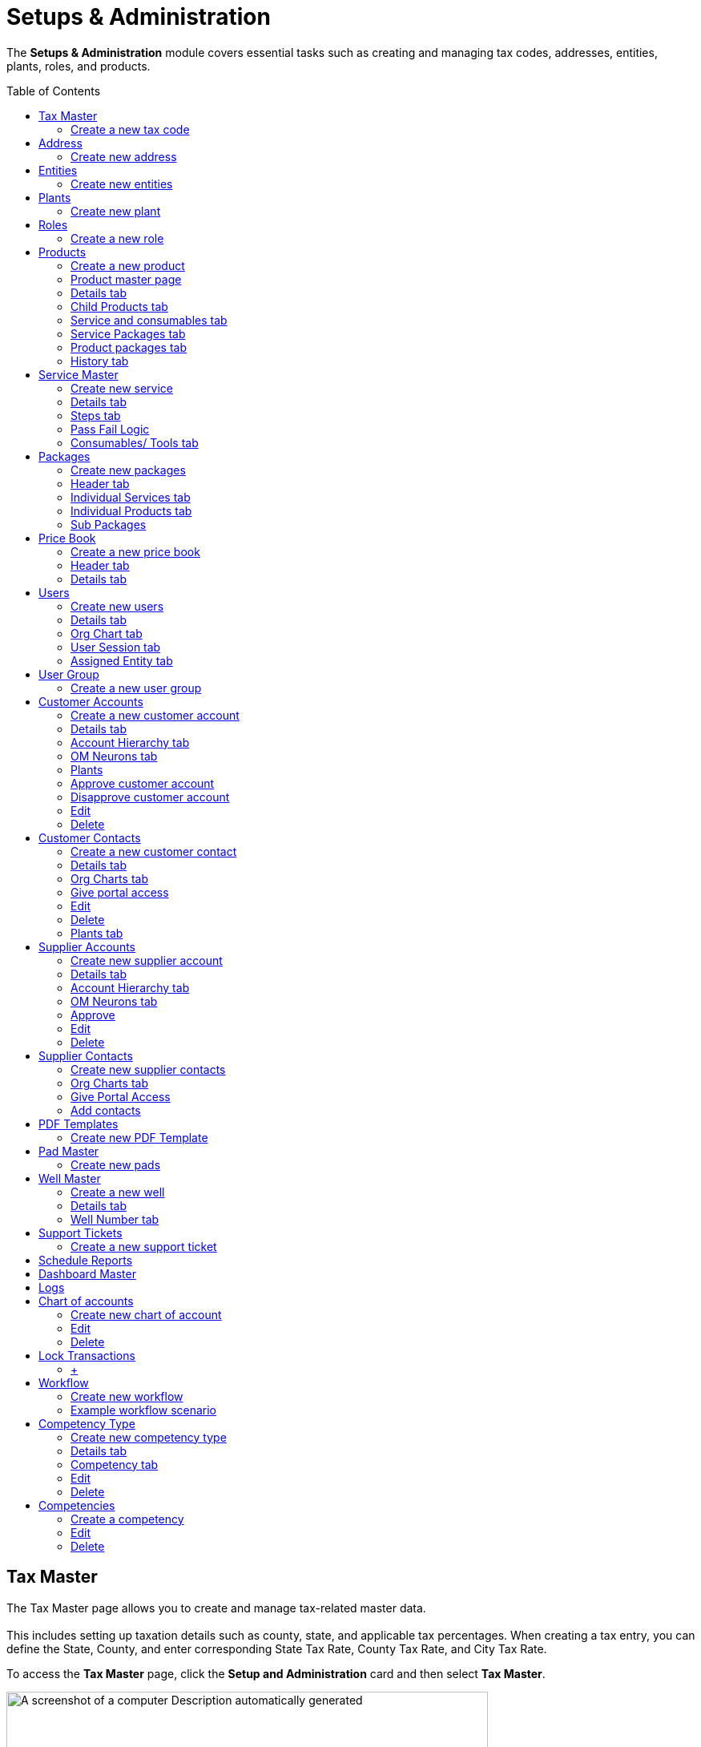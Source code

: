 = Setups & Administration
:toc: macro

[.exampleSummary]
--
The *Setups & Administration* module covers essential tasks such as creating and managing tax codes, addresses, entities, plants, roles, and products.
{nbsp} +
--

toc::[]

== Tax Master

The Tax Master page allows you to create and manage tax-related master data. +
 +
This includes setting up taxation details such as county, state, and applicable tax percentages. When creating a tax entry, you can define the State, County, and enter corresponding State Tax Rate, County Tax Rate, and City Tax Rate.

To access the *Tax Master* page, click the *Setup and Administration* card and then select *Tax Master*.

image:setup-and-admin/image130.png[A screenshot of a computer Description automatically generated,width=601,height=272]

The *Tax Master* page appears listing all the tax codes you created.

[arabic]
. *Search*: You can search for a tax code with any tax master data by providing the search keywords in the *Search* boxes. +
image:setup-and-admin/image131.png[A screenshot of a computer Description automatically generated,width=601,height=272]
. *Delete*: To delete one or more tax codes, do the following.
[arabic]
.. Select the tax codes that you want to delete and the from the *Actions* dropdown list, select *Delete*. +
image:setup-and-admin/image132.png[A screenshot of a computer Description automatically generated,width=601,height=272]
.. On the *Confirmation* dialog that appears, click *Confirm to confirm. +
*image:setup-and-admin/image133.png[A screenshot of a computer Description automatically generated,width=601,height=272]** +
 +
**You can also delete any tax code by clicking the *Delete* button in the *Actions* column against the tax code that you want to delete. +
image:setup-and-admin/image134.png[A screenshot of a computer Description automatically generated,width=601,height=272]
. *Clone*: To create a clone of an existing tax code, do the following.
[arabic]
.. Click the *Clone* icon in the *Actions* column against the tax code that you want to clone. +
image:setup-and-admin/image135.png[A screenshot of a computer Description automatically generated,width=601,height=272]
.. On the *Clone* form that appears, make changes to the field values if required and then click *Save*. +
image:setup-and-admin/image136.png[A screenshot of a computer Description automatically generated,width=601,height=272]
. See the link:#common-features[Common Features] section for more information on the common features.

=== Create a new tax code

[arabic]
. Click the *Add* button. +
image:setup-and-admin/image137.png[A screenshot of a computer Description automatically generated,width=601,height=272]

____
Fill in the fields on the *Create Tax Master* form that appears and then click *Save*. +
 +
image:setup-and-admin/image138.png[A screenshot of a computer Description automatically generated,width=601,height=272]
____

* When you enter a zip code in the *Zip Code* field on any form across Equipt portal, the *State Tax Rate*, *County Tax Rate*, and *City Tax Rate* fields are automatically populated with the predefined tax values specified in the Tax Master for that zip code.
* If the *Tax Applicable on Product* and *Tax Applicable for Services* checkboxes are selected, tax will be applied on products and services respectively. +
 +
The *Tax Master* page for the newly created tax code appears.

*Edit/ Delete*: You can edit or delete the tax code by clicking the respective buttons. +
image:setup-and-admin/image139.png[A screenshot of a computer Description automatically generated,width=601,height=272] +
After you click *Edit*, the *Update* form appears, in which you can make changes and click *Save*. +
image:setup-and-admin/image140.png[A screenshot of a computer Description automatically generated,width=601,height=272]

After you click *Delete*, click *Confirm* on the confirmation dialog that appears. +
image:setup-and-admin/image141.png[A screenshot of a computer Description automatically generated,width=601,height=272]

== Address

The *Address* page allows you to create and manage address-related master data and list of addresses used in the brand.

To access the *Address* page, click the *Setup and Administration* card and then select *Address*.

Note: address entered elsewhere in the system is also maintained as address master data and will be listed on this page.

image:setup-and-admin/image142.png[A screenshot of a computer Description automatically generated,width=601,height=272]

The *Address* page appears listing all address master data.

* *Search*: You can search for any address information by typing in the search keywords in the *Search* fields. +
image:setup-and-admin/image143.png[A screenshot of a computer Description automatically generated,width=601,height=272]
* *Delete multiple addresses at once*:
[arabic]
. To delete multiple addresses at once, select the addresses you want to delete and then from the *Actions* dropdown list, select *Delete*. +
image:setup-and-admin/image144.png[A screenshot of a computer Description automatically generated,width=601,height=272]
. On the confirmation dialog that appears, click *Confirm* to confirm deletion. +
image:setup-and-admin/image145.png[A screenshot of a computer Description automatically generated,width=601,height=272]
* *Delete individual addresses*:
[arabic]
. Click the *Delete* icon in the *Actions* column against the address that you want to delete. +
image:setup-and-admin/image146.png[A screenshot of a computer Description automatically generated,width=601,height=272]
. On the confirmation dialog that appears, click *Confirm*. +
image:setup-and-admin/image147.png[A screenshot of a computer Description automatically generated,width=601,height=272]
* See the link:#common-features[Common Features] section for more information on the common features.

=== Create new address

[arabic]
. Click the *Add* button. +
image:setup-and-admin/image148.png[A screenshot of a computer Description automatically generated,width=601,height=272]
. Fill in the fields on the form that appears, specify location on the map and then click *Save*. +
image:setup-and-admin/image149.png[A screenshot of a computer Description automatically generated,width=601,height=272]

*Note*: When you select an address or location in the *Full Address* field, the other address fields on the form will automatically populate with the corresponding details. Similarly, when you specify the *Latitude* and *Longitude*, the related address information is automatically filled in the respective fields.

image:setup-and-admin/image150.png[A screenshot of a computer Description automatically generated,width=601,height=272]

*Edit*

[arabic]
. Click the *Edit* button. +
image:setup-and-admin/image151.png[A screenshot of a computer Description automatically generated,width=601,height=272]
. Make changes in the *Edit Address* form that appears and then click *Save*. +
image:setup-and-admin/image152.png[A screenshot of a computer Description automatically generated,width=601,height=272]

*Delete*

[arabic]
. Click the *Delete* button. +
image:setup-and-admin/image153.png[A screenshot of a computer Description automatically generated,width=601,height=272]
. Click *Confirm* on the confirmation dialog that appears. +
image:setup-and-admin/image154.png[A screenshot of a computer Description automatically generated,width=601,height=272]

== Entities

The *Entities* page allows you to manage key organizational units within the Equipt system. An entity represents a legal or business structure, such as a company or division, that operates under a distinct identity.

To access the *Entities* page, click the *Setup and Administration* card and then select *Entities*.

image:setup-and-admin/image155.png[A screenshot of a computer Description automatically generated,width=601,height=272]

The *Entities* page appears listing all the existing entities.

* *Search*: You can search for any entities with any entity information by typing in the search keywords in the *Search* fields. +
image:setup-and-admin/image156.png[A screenshot of a computer Description automatically generated,width=601,height=272]
* *Delete multiple entities at once*:
[arabic]
. To delete multiple addresses at once, select the addresses you want to delete and then from the *Actions* dropdown list, select *Delete*. +
image:setup-and-admin/image157.png[A screenshot of a computer Description automatically generated,width=601,height=272]
. On the confirmation dialog that appears, click *Confirm* to confirm deletion.
* *Delete individual addresses*:
[arabic]
. Click the *Delete* icon in the *Actions* column against the address that you want to delete. +
image:setup-and-admin/image158.png[A screenshot of a computer Description automatically generated,width=601,height=272]
. Transfer resources to another entity. You can transfer the resources from one entity to another entity before you delete an entity. +
image:setup-and-admin/image159.png[A screenshot of a computer Description automatically generated,width=601,height=272]
. On the confirmation dialog that appears, click *Confirm*. +
image:setup-and-admin/image160.png[A screenshot of a computer Description automatically generated,width=601,height=272]
* See the link:#common-features[Common Features] section for more information on the common features.
* To create a clone of an existing entity, do the following.
[arabic]
. Click the *Clone* icon in the *Actions* column against the entity that you want to clone. +
image:setup-and-admin/image161.png[A screenshot of a computer Description automatically generated,width=601,height=272]
. On the *Clone* form that appears, make changes to the field values if required and then click *Save*. +
image:setup-and-admin/image162.png[A screenshot of a computer Description automatically generated,width=601,height=272]
* *Assign users*: To assign users to an entity, do the following.
[arabic]
. Click the *Users* icon in the *Actions* column against the entity *OR* select multiple entities and then select *Assign User* from the *Actions* dropdown list. +
image:setup-and-admin/image163.png[A screenshot of a computer Description automatically generated,width=601,height=272] +
image:setup-and-admin/image164.png[A screenshot of a computer Description automatically generated,width=601,height=272]
. On the *Assign User* dialog that appears, select the user and then click *Next*. +
image:setup-and-admin/image165.png[A screenshot of a computer Description automatically generated,width=601,height=272]
. Select one or more roles to be assigned to the user as required and then click *Save*. +
image:setup-and-admin/image166.png[A screenshot of a computer Description automatically generated,width=601,height=272]

=== Create new entities

[arabic]
. Click the *Add* button. +
image:setup-and-admin/image167.png[A screenshot of a computer Description automatically generated,width=601,height=272]
. On the *Create New Entities* form that appears, fill in the fields and then click *Submit*. +
image:setup-and-admin/image168.png[A screenshot of a computer Description automatically generated,width=601,height=272]

== Plants

The *Plants* page allows you to create and manage plant-related master data. A *plant* refers to a physical facility or location where specific operations related to assets, inventory, or services are carried out. It could include sites where equipment is stored, repaired, or rented, and where inventory and resources are managed to support the processes such as rental and repair processes.

To access the *Plant* page, click the *Setup and Administration* card and then select *Plant*. +
image:setup-and-admin/image169.png[A screenshot of a computer Description automatically generated,width=601,height=272]

The *Plant* page appears listing all plants master data.

[arabic]
. *Search*: You can search for any plant information by typing in the search keywords in the *Search* fields. +
image:setup-and-admin/image170.png[A screenshot of a computer Description automatically generated,width=601,height=272]

[arabic, start=5]
. See the link:#common-features[Common Features] section for more information on the common features.

[arabic, start=2]
. *Delete multiple plants at once*:
[arabic]
.. To delete multiple plants at once, select the plants you want to delete and then from the *Actions* dropdown list, select *Delete*. +
image:setup-and-admin/image171.png[A screenshot of a computer Description automatically generated,width=601,height=272]
.. On the confirmation dialog that appears, click *Confirm* to confirm deletion. +
image:setup-and-admin/image172.png[A screenshot of a computer Description automatically generated,width=601,height=272]
. *Delete individual plants*:
[arabic]
.. Click the *Delete* icon in the *Actions* column against the plant that you want to delete. +
image:setup-and-admin/image173.png[A screenshot of a computer Description automatically generated,width=601,height=272]
.. On the confirmation dialog that appears, click *Confirm*. +
image:setup-and-admin/image174.png[A screenshot of a computer Description automatically generated,width=601,height=272]
. *Clone*: To create a clone of an existing tax code, do the following.
[arabic]
.. Click the *Clone* icon in the *Actions* column against the plant that you want to clone. +
image:setup-and-admin/image175.png[A screenshot of a computer Description automatically generated,width=601,height=272]
.. On the *Clone* form that appears, make changes to the field values if required and then click *Save*. +
image:setup-and-admin/image176.png[A screenshot of a computer Description automatically generated,width=601,height=272]
. *Assign Entity*: To assign entities to a plant, do the following.
[arabic]
.. Select the plant and then from the *Actions* dropdown, select *Assign Plant*. +
image:setup-and-admin/image177.png[A screenshot of a computer Description automatically generated,width=601,height=272]
.. On the *Assign Entity* dialog that appears, select the entity and click *Save*. +
image:setup-and-admin/image178.png[A screenshot of a computer Description automatically generated,width=601,height=272]

=== Create new plant

[arabic]
. Click the *Add* button. +
image:setup-and-admin/image179.png[A screenshot of a computer Description automatically generated,width=601,height=272]
. Fill in the fields on the *Create Plant* form that appears and then click *Save*. +
image:setup-and-admin/image180.png[A screenshot of a computer Description automatically generated,width=601,height=272]

== Roles

The *Roles* page allows administrators to define, manage, and assign user roles that control access to specific modules and functionalities. By creating roles with tailored permissions, the system ensures that users assigned to that role can only access the resources, features and data relevant to their responsibilities.

To access the *Roles* page, click the *Setup and Administration* card and then select *Roles*.

image:setup-and-admin/image181.png[A screenshot of a computer Description automatically generated,width=601,height=272] +
The *Roles* page appears listing all the roles you created.

* *Search*: You can search for a role with any tax master data by providing the search keywords in the *Search* fields. +
 +
image:setup-and-admin/image182.png[A screenshot of a computer Description automatically generated,width=601,height=272]
* *Delete multiple roles at once*:
[arabic]
. To delete multiple roles at once, select the roles you want to delete and then from the *Actions* dropdown list, select *Delete*. +
image:setup-and-admin/image183.png[A screenshot of a computer Description automatically generated,width=601,height=272]
. On the confirmation dialog that appears, click *Confirm* to confirm deletion. +
image:setup-and-admin/image184.png[A screenshot of a computer Description automatically generated,width=601,height=272]
* *Delete individual roles*:
[arabic]
. Click the *Delete* icon in the *Actions* column against the role that you want to delete. +
image:setup-and-admin/image185.png[A screenshot of a computer Description automatically generated,width=601,height=272]
. On the confirmation dialog that appears, click *Confirm*. +
image:setup-and-admin/image186.png[A screenshot of a computer Description automatically generated,width=601,height=272]
* *Clone*: To create a clone of an existing role, do the following.
[arabic]
. Click the *Clone* icon in the *Actions* column against the role that you want to clone. +
image:setup-and-admin/image187.png[A screenshot of a computer Description automatically generated,width=601,height=272]
. On the *Clone Role* form that appears, provide a role name, description, make changes to the role permissions if required and then click *Submit*. +
image:setup-and-admin/image188.png[A screenshot of a computer Description automatically generated,width=601,height=272]
* *Assign Users*: To assign users to the role, follow these steps.
[arabic]
. Select the roles to which you want to assign the users and then from the *Actions* dropdown list select *Assign Users*. +
image:setup-and-admin/image189.png[A screenshot of a computer Description automatically generated,width=601,height=272]
. On the *Assign Users* form that appears, select all or any specific users and then click *Save*. +
image:setup-and-admin/image190.png[A screenshot of a computer Description automatically generated,width=601,height=272]
* *Assign Resources*: To assign resources to the role, follow these steps.
[arabic]
. Select the roles and then from the *Actions* dropdown list, select *Assign Resource*. +
image:setup-and-admin/image191.png[A screenshot of a computer Description automatically generated,width=601,height=272]
. On the *Assign Resources* dialog that appears, select one or more resources as required, specify the permission by selecting the *Read*, *Create*, *Update* and *Delete* checkboxes as required and then click *Save*. +
image:setup-and-admin/image192.png[A screenshot of a computer Description automatically generated,width=601,height=272]
* *Remove Resources*: To remove resources assigned to a role, follow these steps.
[arabic]
. Select the roles and then from the *Actions* dropdown list, select *Remove Resource*. +
image:setup-and-admin/image193.png[A screenshot of a computer Description automatically generated,width=601,height=272]
. On the *Remove Resource* dialog that appears, select the resources that you want to remove and then click *Save*. +
image:setup-and-admin/image194.png[A screenshot of a computer Description automatically generated,width=601,height=272]

=== Create a new role

[arabic]
. Click the *Add* button. +
image:setup-and-admin/image195.png[A screenshot of a computer Description automatically generated,width=601,height=272]
. On the Create New Role form that appears, provide a role name and description and specify the permissions for the role and then click *Submit*. +
image:setup-and-admin/image196.png[A screenshot of a computer Description automatically generated,width=601,height=272]

== Products

The *Products* page allows you to create and manage product-related master data. Products include the equipment that the company offer.

To access the *Products* page, click the *Setup and Administration* card and then select *Products*.

image:setup-and-admin/image197.png[A screenshot of a computer Description automatically generated,width=601,height=272]

The *Products* page appears listing all the products you created.

[arabic, start=6]
. *Search*: You can search for a product with any product data by providing the search keywords in the *Search* fields. +
image:setup-and-admin/image198.png[A screenshot of a computer Description automatically generated,width=601,height=272]
. *Delete multiple products at once*:
[arabic]
.. To delete multiple products at once, select the products you want to delete and then from the *Actions* dropdown list, select *Delete*. +
image:setup-and-admin/image199.png[A screenshot of a computer Description automatically generated,width=601,height=272]
.. On the confirmation dialog that appears, click *Confirm* to confirm deletion. +
image:setup-and-admin/image200.png[A screenshot of a computer Description automatically generated,width=601,height=272]
. *Delete individual products*:
[arabic]
.. Click the *Delete* icon in the *Actions* column against the product that you want to delete. +
image:setup-and-admin/image201.png[A screenshot of a computer Description automatically generated,width=601,height=272]
.. On the confirmation dialog that appears, click *Confirm*. +
image:setup-and-admin/image202.png[A screenshot of a computer Description automatically generated,width=601,height=272]
. See the link:#common-features[Common Features] section for more information on the common features.
. *Clone*: To create a clone of an existing product, do the following.
[arabic]
.. Click the *Clone* icon in the *Actions* column against the product that you want to clone. +
image:setup-and-admin/image203.png[A screenshot of a computer Description automatically generated,width=601,height=272]
.. On the *Clone* form that appears, make changes to the field values if required and then click *Save*. +
image:setup-and-admin/image204.png[A screenshot of a computer Description automatically generated,width=601,height=272]
. *Add child products*: To add child products to a product, follow these steps. +
 +
[.mark]#Child products, in the context of a BOM, are the individual components or parts that make up a larger, complete product. They are essentially the building blocks of a product.#
[arabic]
.. Click the *Child Product* button in the *Actions* column against the product. +
image:setup-and-admin/image205.png[A screenshot of a computer Description automatically generated,width=601,height=272]
.. On the page that appears, click the *Add* button. +
image:setup-and-admin/image206.png[A screenshot of a computer Description automatically generated,width=601,height=272]
.. On the *Add Products* page that appears, select the products, specify the quantity and then click the *Add* button. +
image:setup-and-admin/image207.png[A screenshot of a computer Description automatically generated,width=601,height=272]

=== Create a new product

[arabic]
. Click the *Add* button. +
image:setup-and-admin/image208.png[A screenshot of a computer Description automatically generated,width=601,height=272]
. Fill in the fields on the *New Product* form that appears and click *Save*. +
image:setup-and-admin/image209.png[A screenshot of a computer Description automatically generated,width=601,height=272] +
 +
*Note*: Select the *Serialized Product* checkbox to make this a serialized product. Serialized Products are items that are tracked individually using unique serial numbers. Each product has a distinct identifier, allowing for precise tracking, and management. Serial numbers are mandatory when you create inventory for the serialized products. Serialization is commonly used for high-value items or products that require detailed tracking throughout their lifecycle.

The product master page appears. +
image:setup-and-admin/image210.png[A screenshot of a computer Description automatically generated,width=601,height=272]

=== Product master page

On the Product master page, you have the following tabs/ options.

=== Details tab

On the Details tab, you can view the basic information of the product. +
image:setup-and-admin/image211.png[A screenshot of a computer Description automatically generated,width=601,height=272]

If the product is a serialized product, you can add assets as follows:

[arabic]
. Click the *+* icon in the *Serialized Assets* section. +
image:setup-and-admin/image212.png[A screenshot of a computer Description automatically generated,width=601,height=272]
. Fill in the fields on the form that appears and then click *Save*. +
image:setup-and-admin/image213.png[A screenshot of a computer Description automatically generated,width=601,height=272]
. Once added, the assets are listed and are grouped by plants. +
image:setup-and-admin/image214.png[A screenshot of a computer Description automatically generated,width=601,height=272]

=== Child Products tab

On the *Child Products* tab, you can view and add child products. +
*Child Products* are variations or subcategories of a parent product. They inherit attributes from the parent product but have distinct characteristics. Child products form the Bill of Materials. +
image:setup-and-admin/image215.png[A screenshot of a computer Description automatically generated,width=601,height=272]

To add child products, do the following.

[arabic]
. From the *Add* dropdown, select *Add Existing Products*. +
image:setup-and-admin/image216.png[A screenshot of a computer Description automatically generated,width=601,height=272]
. On the *Add Products* page that appears, select the products, specify the quantity and then click *Add*. +
image:setup-and-admin/image217.png[A screenshot of a computer Description automatically generated,width=601,height=272]

=== Service and consumables tab

On the *Service and Consumables* tab you can view and add services and consumables.

*Add normal services*

[arabic]
. On the *Normal* tab, from the *Add* dropdown, select *Add Services*. +
image:setup-and-admin/image218.png[A screenshot of a computer Description automatically generated,width=601,height=272]
. On the *Assign Service Master* page, select the services and then click *Add*. +
image:setup-and-admin/image219.png[A screenshot of a computer Description automatically generated,width=601,height=272]
. To add consumables, click the *+* icon in the *Actions* column.

____
*Note*: When you add consumables at the product level, those items will automatically be associated with the product during service operations. For example, if *Product A* and *Product B* are added as consumables for a particular product, they will be listed as consumables whenever services are performed for that product. +
image:setup-and-admin/image220.png[A screenshot of a computer Description automatically generated,width=601,height=272]
____

[arabic, start=4]
. On the *Add Products* page, select the consumables products, specify the quantity and then click *Add. +
*image:setup-and-admin/image221.png[A screenshot of a computer Description automatically generated,width=601,height=272]
. To set a service as the default service, click the *Set Default* icon in the *Actions* column. +
 +
*Note*: Only when you set a service as the default will it be automatically listed for the product when it is added to the respective jobs. +
image:setup-and-admin/image222.png[A screenshot of a computer Description automatically generated,width=601,height=272]
. To delete a service or consumables, click the *Delete* button in the *Actions* column and then on the confirmation dialog that appears, click *Confirm*. +
image:setup-and-admin/image223.png[A screenshot of a computer Description automatically generated,width=601,height=272]

image:setup-and-admin/image224.png[A screenshot of a computer Description automatically generated,width=601,height=272]

=== Service Packages tab

*Add service packages*

[arabic]
. From the *Add* dropdown select *Add Service Packages*. +
image:setup-and-admin/image225.png[A screenshot of a computer Description automatically generated,width=601,height=272]
. On the *Assign Packages* page, select the service package, specify the quantity and then click *Add*. +
image:setup-and-admin/image226.png[A screenshot of a computer Description automatically generated,width=601,height=272]
. To set the service package as default, click the *Set Default* icon in the *Actions* column. +
image:setup-and-admin/image227.png[A screenshot of a computer Description automatically generated,width=601,height=272]
. To delete the service package, click the *Delete* icon in the actions column or select the service package and from the *Actions* dropdown, select *Delete* and on the confirmation dialog that appears, click *Confirm*. +
image:setup-and-admin/image228.png[A screenshot of a computer Description automatically generated,width=601,height=272] +
image:setup-and-admin/image229.png[A screenshot of a computer Description automatically generated,width=601,height=272]
. You can remove default by clicking the *Remove Default* icon in the *Actions* column. +
image:setup-and-admin/image230.png[A screenshot of a computer Description automatically generated,width=601,height=272]

=== Product packages tab

The *Product Packages* tab lists all product packages in which this product is included. +
image:setup-and-admin/image231.png[A screenshot of a computer Description automatically generated,width=601,height=272]

Parent Products tab

The *Parent Products* tab lists all parent products. +
image:setup-and-admin/image232.png[A screenshot of a computer Description automatically generated,width=601,height=272]

=== History tab

The *History* tab displays all historical data of the product and related transactions.

Credits are highlighted in green and debits are highlighted in pink colour.

You can filter the list by plants by selecting the plant from the *Plant* dropdown.

You can select the duration from the *Select Duration* dropdown. You can also select Custom from the Select Duration dropdown and then specify the custom duration with the From Date and To Date selection. +
image:setup-and-admin/image233.png[A screenshot of a computer Description automatically generated,width=601,height=274]

== Service Master

The *Service Master* page allows you to create and manage service-related master data. The services can be either Field or Shop:

* *Field*: Services performed outside the shop, typically at a customer location or remote site.
* *Shop*: Services performed within the plant or facility.

To access the *Service Master* page, click the *Setup and Administration* card and then select *Service Master*.

image:setup-and-admin/image234.png[A screenshot of a computer Description automatically generated,width=601,height=272]

The *Services* page appears listing all the services you created.

[arabic]
. *Search*: You can search for a service with any service master data by providing the search keywords in the *Search* fields. +
image:setup-and-admin/image235.png[A screenshot of a computer Description automatically generated,width=601,height=272]
. See the link:#common-features[Common Features] section for more information on the common features.
. *Delete multiple services at once*:
[arabic]
.. To delete multiple services at once, select the services you want to delete and then from the *Actions* dropdown list, select *Delete*. +
image:setup-and-admin/image236.png[A screenshot of a computer Description automatically generated,width=601,height=272]
.. On the confirmation dialog that appears, click *Confirm* to confirm deletion. +
image:setup-and-admin/image237.png[A screenshot of a computer Description automatically generated,width=601,height=272]
. *Delete individual services*:
[arabic]
.. Click the *Delete* icon in the *Actions* column against the service that you want to delete. +
image:setup-and-admin/image238.png[A screenshot of a computer Description automatically generated,width=601,height=272]
.. On the confirmation dialog that appears, click *Confirm*. +
image:setup-and-admin/image239.png[A screenshot of a computer Description automatically generated,width=601,height=272]
. *Clone*: To create a clone of an existing service, do the following.
[arabic]
.. Click the *Clone* icon in the *Actions* column against the service that you want to clone. +
image:setup-and-admin/image240.png[A screenshot of a computer Description automatically generated,width=601,height=272]
.. On the *Clone* form that appears, make changes to the field values if required and then click *Save*. +
image:setup-and-admin/image241.png[A screenshot of a computer Description automatically generated,width=601,height=272]

=== Create new service

[arabic]
. Click the *Add* button. +
image:setup-and-admin/image242.png[A screenshot of a computer Description automatically generated,width=601,height=272]
. Fill in the fields on the *Create Service Master* form that appears and then click *Save*. +
image:setup-and-admin/image243.png[A screenshot of a computer Description automatically generated,width=601,height=272] +
 +
The service page appears with the following tabs/ options.

=== Details tab

The *Details* tab displays all basic information about the service. +
image:setup-and-admin/image244.png[A screenshot of a computer Description automatically generated,width=601,height=272]

=== Steps tab

*Add steps*

[arabic]
. From the *Add* dropdown, select *Add Steps*.* +
*image:setup-and-admin/image245.png[A screenshot of a computer Description automatically generated,width=601,height=272]
. On the *Step Information* form that appears, fill in the fields and define Pass Fail Logic if required and then click *Save*. See link:#pass-fail-logic[Pass Fail logic] for information on Pass-Fail logic.* +
*image:setup-and-admin/image246.png[A screenshot of a computer Description automatically generated,width=601,height=272] +
image:setup-and-admin/image247.png[A screenshot of a computer Description automatically generated,width=601,height=272]
. To configure fields, click the *Configure Fields* icon in the *Actions* column and then on the *Fields Configuration* page, configure the fields and click *Save*. +
image:setup-and-admin/image248.png[A screenshot of a computer Description automatically generated,width=601,height=272] +
image:setup-and-admin/image249.png[A screenshot of a computer Description automatically generated,width=601,height=272]
. Add bulk fields: To configure fields for one or more steps, select the steps, from the *Actions* dropdown, select *Add Bulk Fields*, then on the *Field Configuration* page configure the fields and click *Save*. +
image:setup-and-admin/image250.png[A screenshot of a computer Description automatically generated,width=601,height=272]* +
 +
*image:setup-and-admin/image249.png[A screenshot of a computer Description automatically generated,width=601,height=272]* +
*

After you add and configure field to a step, when the users start the step in the service from a work order a dialog with these fields will appear. +
image:setup-and-admin/image251.png[A screenshot of a computer Description automatically generated,width=601,height=272]* +
*

[arabic, start=5]
. *Delete*: Click the *Delete* icon in the *Actions* column or select the step and from the *Actions* dropdown and then select *Delete*. On the confirmation dialog that appears, click *Confirm*. +
image:setup-and-admin/image252.png[A screenshot of a computer Description automatically generated,width=601,height=272] +
image:setup-and-admin/image253.png[A screenshot of a computer Description automatically generated,width=601,height=272]
. *Edit*: Click the *Edit* icon in the *Actions* column and on the form that appears, make changes and then click *Save*. +
image:setup-and-admin/image254.png[A screenshot of a computer Description automatically generated,width=601,height=272] +
image:setup-and-admin/image255.png[A screenshot of a computer Description automatically generated,width=601,height=272]

=== Pass Fail Logic

After you enable the pass fail logic on the *Step Information* dialog, you will see the following set up options.

[arabic]
. *Add Services on Pass*: To add a service on pass, select the *Add Services on Pass* check box, and then from the *Add Services On Pass* dropdown list that appears, select the service. +
 +
You can select more than one service one by one by selecting them from the *Add Services on Pass* dropdown list. To add all the listed service, you can select the *Select All Consequent Services* option. +
image:setup-and-admin/image256.png[A screenshot of a computer Description automatically generated,width=601,height=272]
. *Add Services on Fail*: To add a service on fail, select the *Add Services on Fail* check box and from the *Add Services on Fail* dropdown list that appears, select the service to be added upon fail. +
image:setup-and-admin/image257.png[A screenshot of a computer Description automatically generated,width=601,height=272] +
 +
You can select more than one service one by one by selecting them from the *Add Services on Fail* dropdown list. To add all the listed service, you can select the *Select All Consequent Services* option.
. *Skip Services on Pass*: To skip services on pass, select the *Skip Services on Pass* check box, and then from the Skip Services on Pass drop down list that appears, select the service. +
image:setup-and-admin/image258.png[A screenshot of a computer Description automatically generated,width=601,height=272] +
You can select more than one service one by one by selecting them from the *Skip Services on Pass* dropdown list. To add all the listed service, you can select the *Select All Consequent Services* option.
. *Skip Services on Fail*: To skip services on fail, select the *Skip Services on Fail* check box and then from the *Skip Services on Fail* dropdown list that appears, select the service. +
image:setup-and-admin/image259.png[A screenshot of a computer Description automatically generated,width=601,height=272] +
You can select more than one service one by one by selecting them from the *Skip Services on Fail* dropdown list. To add all the listed service, you can select the *Select All Consequent Services* option.
. *Reperform Services on Pass*: To reperform services on pass, select the *Reperform Services on Pass* check box and then from the *Reperform Services on Pass* dropdown list that appears, select the service. +
image:setup-and-admin/image260.png[A screenshot of a computer Description automatically generated,width=601,height=272] +
You can select more than one service one by one by selecting them from the *Reperform Services on Pass* dropdown list. To add all the listed service, you can select the *Select All Consequent Services* option.
. *Reperform Services on Fail*: To reperform services on fail, select the *Reperform Services on Fail* check box and then from the *Reperform Services on Fail* dropdown list that appears, select the service. +
image:setup-and-admin/image261.png[A screenshot of a computer Description automatically generated,width=601,height=272] +
You can select more than one service one by one by selecting them from the *Reperform Services on Fail* dropdown list. To add all the listed service, you can select the *Select All Consequent Services* option.
. *Add Steps On Pass*: To add steps on pass, select the *Add Steps on Pass* check box.
. *Add Steps On Fail*: To add steps on pass, select the *Add Steps On Fail* check box.
. *Skip Steps on Pass*: To skip steps on pass, select the *Skip Steps on Pass* check box and then from the *Skip Steps on Pass* dropdown list that appears, select the step. +
 +
*Note*: You must have added at least one other step for the Skip Steps on Pass option. +
image:setup-and-admin/image262.png[A screenshot of a computer Description automatically generated,width=601,height=272] +
You can select more than one step one by one by selecting them from the *Skip Steps on Pass* dropdown list. To add all the listed steps, you can select the *Select All Consequent Steps* option.
. *Skip Steps on Fail*: To skip steps on fail, select the *Skip Steps on Fail* check box and then from the *Skip Steps on Fail* dropdown list that appears, select the step. +
 +
*Note*: You must have added at least one other step for the Skip Steps on Fail option. +
 +
image:setup-and-admin/image263.png[A screenshot of a computer Description automatically generated,width=601,height=272] +
You can select more than one step one by one by selecting them from the *Skip Steps on Fail* dropdown list. To add all the listed steps, you can select the *Select All Consequent Steps* option.
. *Quotation Revision On Fail*: To enable revision of quotation on fail, select the *Quotation Revision On Fail* check box. +
image:setup-and-admin/image264.png[A screenshot of a computer Description automatically generated,width=601,height=272]
. *Return To Step On Fail*: To return to another step on fail, select the *Return To Step On Fail* check box and then from the *Return To Step On Fail* dropdown list that appears, select the step. +
*Note*: You must have added at least one other step for the Return To Step on Fail option. +
 +
image:setup-and-admin/image265.png[A screenshot of a computer Description automatically generated,width=601,height=272]
. *Return To Service On Fail*: To return to a service on fail, select the *Return To Service On Fail* check box and then from the *Return To Service On Fail* dropdown list that appears, select the service. +
image:setup-and-admin/image266.png[A screenshot of a computer Description automatically generated,width=601,height=272]
. Once done, click *Save*.

=== Consumables/ Tools tab

**Add consumables +
**Note: The consumables that are added here are at the service-level.

[arabic]
. Click the *Add* button. +
image:setup-and-admin/image267.png[A screenshot of a computer Description automatically generated,width=601,height=272]
. On the *Add Products* page, select the consumable products, specify the quantity and click *Add*. +
image:setup-and-admin/image268.png[A screenshot of a computer Description automatically generated,width=601,height=272]
. *Delete*: Click the *Delete* icon in the *Actions* column or select the product and from the *Actions* dropdown and then select *Delete*. On the confirmation dialog that appears, click *Confirm*. +
image:setup-and-admin/image269.png[A screenshot of a computer Description automatically generated,width=601,height=272] +
image:setup-and-admin/image270.png[A screenshot of a computer Description automatically generated,width=601,height=272]

== Packages

The *Packages* page allows you to create and manage package-related master data.

A package is a collection of products or services bundled together with defined quantities. This setup allows for easy management of grouped offerings, ensuring that the specified products or services are provided as a single package during transactions.

To access the *Packages* page, click the *Setup and Administration* card and then select *Packages*. +
image:setup-and-admin/image271.png[A screenshot of a computer Description automatically generated,width=601,height=272]

The *Packages* page appears listing all the packages you created.

[arabic]
. *Search*: You can search for a package with any package data by providing the search keywords in the *Search* fields. +
image:setup-and-admin/image272.png[A screenshot of a computer Description automatically generated,width=601,height=272]
. See the link:#common-features[Common Features] section for more information on the common features.
. *Delete multiple packages at once*:
[arabic]
.. To delete multiple packages at once, select the packages you want to delete and then from the *Actions* dropdown list, select *Delete*. +
image:setup-and-admin/image273.png[A screenshot of a computer Description automatically generated,width=601,height=272]
.. On the confirmation dialog that appears, click *Confirm* to confirm deletion. +
image:setup-and-admin/image274.png[A screenshot of a computer Description automatically generated,width=601,height=272]
. *Delete individual packages*:
[arabic]
.. Click the *Delete* icon in the *Actions* column against the package that you want to delete. +
image:setup-and-admin/image275.png[A screenshot of a computer Description automatically generated,width=601,height=272]
.. On the confirmation dialog that appears, click *Confirm*. +
image:setup-and-admin/image276.png[A screenshot of a computer Description automatically generated,width=601,height=272]
. *Clone*: To create a clone of an existing package, do the following.
[arabic]
.. Click the *Clone* icon in the *Actions* column against the package that you want to clone. +
image:setup-and-admin/image277.png[A screenshot of a computer Description automatically generated,width=601,height=272]
.. On the *Clone* form that appears, make changes to the field values if required and then click *Save*. +
image:setup-and-admin/image278.png[A screenshot of a computer Description automatically generated,width=601,height=272]

=== Create new packages

[arabic]
. Click the *Add* button. +
image:setup-and-admin/image279.png[A screenshot of a computer Description automatically generated,width=601,height=272]
. Fill in the fields on the *Create Package* form that appears and click **Save. +
**From the *Package Type* field you can select either “Product” or “Service”. If creating a package of products, select products and if creating a package of services, select “Service”.* +
*image:setup-and-admin/image280.png[A screenshot of a computer Description automatically generated,width=601,height=272]

The package page appears with the following tabs and options.

=== Header tab

The *Header* tab displays all basic information about the package. +
image:setup-and-admin/image281.png[A screenshot of a computer Description automatically generated,width=601,height=272]

=== Individual Services tab

*Add services*

[arabic]
. From the *Add* dropdown, select *Add Existing Services*. +
image:setup-and-admin/image282.png[A screenshot of a computer Description automatically generated,width=601,height=272]
. On the *Assign Service Master* page, select the services, specify the quantity and then click *Add*. +
image:setup-and-admin/image283.png[A screenshot of a computer Description automatically generated,width=601,height=272]
. The services will be performed in the sequence you add them. You can arrange the services by clicking the *Arrange* button and then rearrange them on the *Arrange* dialog. +
image:setup-and-admin/image284.png[A screenshot of a computer Description automatically generated,width=601,height=272] +
image:setup-and-admin/image285.png[A screenshot of a computer Description automatically generated,width=601,height=272]
. To delete the services, select the services, then from the *Actions* dropdown, select delete and then on the confirmation dialog that appears, click *Confirm*. +
image:setup-and-admin/image286.png[A screenshot of a computer Description automatically generated,width=601,height=272] +
image:setup-and-admin/image287.png[A screenshot of a computer Description automatically generated,width=601,height=272]

=== Individual Products tab

[arabic]
. From the *Add* dropdown list, select *Add Existing Products*. +
image:setup-and-admin/image288.png[A screenshot of a computer Description automatically generated,width=601,height=272]
. On the *Add Products* age, select the products and then click *Add*. +
image:setup-and-admin/image289.png[A screenshot of a computer Description automatically generated,width=601,height=272]
. *Delete*: Select the product, then from the *Actions* dropdown, select *Delete*, and then on the confirmation dialog that appears, click *Confirm*. +
image:setup-and-admin/image290.png[A screenshot of a computer Description automatically generated,width=601,height=272] +
image:setup-and-admin/image291.png[A screenshot of a computer Description automatically generated,width=601,height=272]

=== Sub Packages

*Add Existing Product Packages*

[arabic]
. From the *Add* dropdown, select *Add Existing Product Packages*. +
image:setup-and-admin/image292.png[A screenshot of a computer Description automatically generated,width=601,height=272]
. On the *Assign Package* page, select the packages, specify the quantity and then click *Add*. +
image:setup-and-admin/image293.png[A screenshot of a computer Description automatically generated,width=601,height=272]

*Add Existing Service Packages*

[arabic]
. From the *Add* dropdown list, select *Add Existing Service Packages*. +
image:setup-and-admin/image293.png[A screenshot of a computer Description automatically generated,width=601,height=272]
. On the *Assign Packages* page, select the packages, specify the quantity and then click *Add*. +
image:setup-and-admin/image294.png[A screenshot of a computer Description automatically generated,width=601,height=272]
. *Delete*: To delete packages or service packages, select them, then from the *Actions* dropdown, select *Delete* and then on the confirmation dialog that appears, click *Confirm*. +
image:setup-and-admin/image295.png[A screenshot of a computer Description automatically generated,width=601,height=272] +
image:setup-and-admin/image296.png[A screenshot of a computer Description automatically generated,width=601,height=272]

* +
*

== Price Book

The *Price Book* page allows you to create and manage price book-related master data. Companies use the price book to set specific pricing for each customer, product, or service, either per plant or across multiple plants.

To access the *Price Book* page, click the *Setup and Administration* card and then select *Price Book*.

image:setup-and-admin/image297.png[A screenshot of a computer Description automatically generated,width=601,height=272]

The *Price books* page appears listing all the price books you created.

[arabic]
. *Search*: You can search for a price book with any price book data by providing the search keywords in the *Search* fields. +
image:setup-and-admin/image298.png[A screenshot of a computer Description automatically generated,width=601,height=272]
. *Delete multiple price books at once*:
[arabic]
.. To delete multiple price books at once, select the price books you want to delete and then from the *Actions* dropdown list, select *Delete*. +
image:setup-and-admin/image299.png[A screenshot of a computer Description automatically generated,width=601,height=272]
.. On the confirmation dialog that appears, click *Confirm* to confirm deletion. +
image:setup-and-admin/image300.png[A screenshot of a computer Description automatically generated,width=601,height=272]
. *Delete individual price books*:
[arabic]
.. Click the *Delete* icon in the *Actions* column against the price book that you want to delete. +
image:setup-and-admin/image301.png[A screenshot of a computer Description automatically generated,width=601,height=272]
.. On the confirmation dialog that appears, click *Confirm*. +
image:setup-and-admin/image302.png[A screenshot of a computer Description automatically generated,width=601,height=272]
. *Clone*: To create a clone of an existing price book, do the following.
[arabic]
.. Click the *Clone* icon in the *Actions* column against the price book that you want to clone. +
image:setup-and-admin/image303.png[A screenshot of a computer Description automatically generated,width=601,height=272]
.. On the *Clone* form that appears, make changes to the field values if required and then click *Save*. +
image:setup-and-admin/image304.png[A screenshot of a chat window Description automatically generated,width=601,height=272]
. See the link:#common-features[Common Features] section for more information on the common features.

=== Create a new price book

[arabic]
. Click the *Add* button. +
image:setup-and-admin/image305.png[A screenshot of a computer Description automatically generated,width=601,height=272]
. Fill in the fields on the *Create Price Book* form that appears and then click *Save*. +
 +
image:setup-and-admin/image306.png[A screenshot of a computer Description automatically generated,width=601,height=272]

The price you define for the products in this price book will be applied when the customer account or the supplier account you select here matches the supplier account or customer account you specify in any process. If you do not specify the customer account or supplier account, then the price book is applied irrespective of the corresponding values you specify in any process.

The price defined in the price book will be effective between the Start Date and End Date you select.

=== Header tab

After creating the price book, the price book page appears displaying the *Header* tab which shows all the basic information about the price book. +
image:setup-and-admin/image307.png[A screenshot of a computer Description automatically generated,width=601,height=272]

=== Details tab

*Add existing products*

[arabic]
. From the *Add* dropdown, select *Add Existing Products*. +
image:setup-and-admin/image308.png[A screenshot of a computer Description automatically generated,width=601,height=272]
. On the *Assign Products* page, select the products and then click *Add*. +
image:setup-and-admin/image309.png[A screenshot of a computer Description automatically generated,width=601,height=272]

*Add existing packages*

[arabic]
. From the *Add* dropdown, select *Add Existing Packages*. +
image:setup-and-admin/image310.png[A screenshot of a computer Description automatically generated,width=601,height=272]
. On the *Assign Packages* page that appears, select the package and then click *Add*. +
image:setup-and-admin/image311.png[A screenshot of a computer Description automatically generated,width=601,height=272]

*Add existing services*

[arabic]
. From the *Add* dropdown, select *Add Existing Services*. +
image:setup-and-admin/image312.png[A screenshot of a computer Description automatically generated,width=601,height=272]
. On the *Assign Service Master* page that appears, select the services and then click *Add*. +
image:setup-and-admin/image313.png[A screenshot of a computer Description automatically generated,width=601,height=272]

*Edit pricing details*

[arabic]
. Click the edit icon in the *Actions* column against the product, service or package. +
image:setup-and-admin/image314.png[A screenshot of a computer Description automatically generated,width=601,height=272]
. On the form that appears, provide pricing details and then click *Save*. +
image:setup-and-admin/image315.png[A screenshot of a computer Description automatically generated,width=601,height=272] +
 +
*Pricing method*: If you have selected Rent as the Pricing Type, you can select multiple pricing methods in the *Pricing Method* field and then specify pricing for each pricing method below that. +
image:setup-and-admin/image316.png[A screenshot of a computer Description automatically generated,width=601,height=272]

image:setup-and-admin/image317.png[A screenshot of a computer Description automatically generated,width=601,height=272] +
 +
*For services:* +
image:setup-and-admin/image318.png[A screenshot of a computer Description automatically generated,width=601,height=272]

*Delete products, packages or services*

[arabic]
. To delete pricing set up condition for the products, packages or services individually, click the *Delete* icon in the *Actions* column and then on the confirmation dialog that appears, click *Confirm*. +
image:setup-and-admin/image319.png[A screenshot of a computer Description automatically generated,width=601,height=272] +
image:setup-and-admin/image320.png[A screenshot of a computer Description automatically generated,width=601,height=272]
. To delete in bulk, select the products, packages or services, then from the *Actions* dropdown select *Delete* and then on the confirmation dialog that appears, click *Confirm*. +
image:setup-and-admin/image321.png[A screenshot of a computer Description automatically generated,width=601,height=272] +
image:setup-and-admin/image322.png[A screenshot of a computer Description automatically generated,width=601,height=272]

== Users

The *Users* page allows you to create and manage users-related master data.

This includes adding, editing, or removing users who are authorized to use the Equipt portal. Each user represents an individual with access to the system, and their roles and permissions can be defined as needed.

To access the *Users* page, click the *Setup and Administration* card and then select *Users*. +
image:setup-and-admin/image323.png[A screenshot of a computer Description automatically generated,width=601,height=272]

The *Users* page appears listing all the users you created.

[arabic]
. *Search*: You can search for a user with any user data by providing the search keywords in the *Search* fields. +
image:setup-and-admin/image324.png[A screenshot of a computer Description automatically generated,width=601,height=272]
. *Delete multiple users at once*:
[arabic]
.. To delete multiple users at once, select the users you want to delete and then from the *Actions* dropdown list, select *Delete*. +
image:setup-and-admin/image325.png[A screenshot of a computer Description automatically generated,width=601,height=272]
.. On the *Transfer User* dialog that appears, select the user to whom you want to transfer the resources and then click *Submit*. +
image:setup-and-admin/image326.png[A screenshot of a computer Description automatically generated,width=601,height=272]
.. On the confirmation dialog that appears, click *Confirm* to confirm transferring resources. +
image:setup-and-admin/image327.png[A screenshot of a computer Description automatically generated,width=601,height=272]
. *Delete individual users*:
[arabic]
.. Click the *Delete* icon in the *Actions* column against the users that you want to delete. +
image:setup-and-admin/image328.png[A screenshot of a computer Description automatically generated,width=601,height=272]
.. Transfer resources to another user +
image:setup-and-admin/image329.png[A screenshot of a computer Description automatically generated,width=601,height=272]
.. On the confirmation dialog that appears, click *Confirm* to confirm transferring resources. +
image:setup-and-admin/image330.png[A screenshot of a computer Description automatically generated,width=601,height=272]
. See the link:#common-features[Common Features] section for more information on the common features.
. *Assign Entities – Roles*: Select the users, then from the *Actions* dropdown list, select *Assign Entities – Roles*, then on the *Assign Entity – Roles* dialog that appears, select entities, then click *Next*, then select the roles and then click *Save*. * +
*image:setup-and-admin/image331.png[A screenshot of a computer Description automatically generated,width=601,height=272]* +
*image:setup-and-admin/image332.png[A screenshot of a computer Description automatically generated,width=601,height=272]* +
*image:setup-and-admin/image333.png[A screenshot of a computer Description automatically generated,width=601,height=272]
. *Reset Password*: To sent password reset mail to the users, select the users and then from the *Actions* dropdown, select *Reset Password*. +
The password reset link will be sent to the user’s email address. +
image:setup-and-admin/image334.png[A screenshot of a computer Description automatically generated,width=601,height=272]
. *Hide Email*: Select the user and then from the *Actions* dropdown, select *Hide Email*. +
image:setup-and-admin/image335.png[A screenshot of a computer Description automatically generated,width=601,height=272]
. *Unhide Email*: Select the user and then from the *Actions* dropdown, select *Unhide Email*. +
image:setup-and-admin/image336.png[A screenshot of a computer Description automatically generated,width=601,height=272]

=== Create new users

[arabic]
. Click the *Add* button. +
image:setup-and-admin/image337.png[A screenshot of a computer Description automatically generated,width=601,height=272]
. Fill in the fields on the *Create New User* form that appears and then click *Save*. +
You can add an avatar/ picture for the user and also specify whether the user is blocked/ unblocked or a Office 365 user on the form. +
image:setup-and-admin/image338.png[A screenshot of a computer Description automatically generated,width=601,height=272]
. On the Assign Entities – Roles dialog that appears, you can assign entities, then click *Next*, then assign roles to the users and then click *Save*. +
image:setup-and-admin/image339.png[A screenshot of a computer Description automatically generated,width=601,height=272] +
image:setup-and-admin/image340.png[A screenshot of a computer Description automatically generated,width=601,height=272]

=== Details tab

On the *Details* tab, you can view the basic information about the user. +
image:setup-and-admin/image341.png[A screenshot of a computer Description automatically generated,width=601,height=272] +
You can assign entity/role, reset password, edit and delete the user by clicking the respective buttons. +
image:setup-and-admin/image342.png[A screenshot of a computer Description automatically generated,width=601,height=272]

=== Org Chart tab

The Org Chart tab displays a visual representation of the organizational structure.

image:setup-and-admin/image343.png[A screenshot of a computer Description automatically generated,width=601,height=272]

=== User Session tab

The User Session tab provides a graphical representation of user session details. +
image:setup-and-admin/image344.png[A screenshot of a computer Description automatically generated,width=601,height=272]

=== Assigned Entity tab

The Assigned Entities tab displays assigned entities and roles. You can also add or assign new entities and roles to the user from this tab.

image:setup-and-admin/image345.png[A screenshot of a computer Description automatically generated,width=601,height=272]* +
* +
*Assign Entities* +
image:setup-and-admin/image346.png[A screenshot of a computer Description automatically generated,width=601,height=272] +
 +
*Assign roles* +
image:setup-and-admin/image347.png[A screenshot of a computer Description automatically generated,width=601,height=272]

== User Group

The *User Group* page allows you to create and manage User Group-related master data. +
User groups are collections of users who share common attributes within a system. They are used to simplify user management by grouping more than one user.

To access the *User Group* page, click the *Setup and Administration* card and then select *User Group*.

image:setup-and-admin/image348.png[A screenshot of a computer Description automatically generated,width=601,height=272]

The *User Groups* page appears listing all the user groups you created.

[arabic]
. *Search*: You can search for a user group with any user group data by providing the search keywords in the *Search* fields. +
image:setup-and-admin/image349.png[A screenshot of a computer Description automatically generated,width=601,height=272]
. See the link:#common-features[Common Features] section for more information on the common features.
. *Delete multiple User Groups at once*:
[arabic]
.. To delete multiple user groups at once, select the user groups you want to delete and then from the *Actions* dropdown list, select *Delete*. +
image:setup-and-admin/image350.png[A screenshot of a computer Description automatically generated,width=601,height=272]
.. On the confirmation dialog that appears, click *Confirm* to confirm deletion. +
image:setup-and-admin/image351.png[A screenshot of a computer Description automatically generated,width=601,height=272]
. *Delete individual User Groups*:
[arabic]
.. Click the *Delete* icon in the *Actions* column against the user group that you want to delete. +
image:setup-and-admin/image352.png[A screenshot of a computer Description automatically generated,width=601,height=272]
.. On the confirmation dialog that appears, click *Confirm*. +
image:setup-and-admin/image353.png[A screenshot of a computer Description automatically generated,width=601,height=272]
. *Clone*: To create a clone of an existing user group, do the following.
[arabic]
.. Click the *Clone* icon in the *Actions* column against the user group that you want to clone. +
image:setup-and-admin/image354.png[A screenshot of a computer Description automatically generated,width=601,height=272]
.. On the *Clone* form that appears, make changes to the field values if required and then click *Save*. +
image:setup-and-admin/image355.png[A screenshot of a computer Description automatically generated,width=601,height=272]

=== Create a new user group

[arabic]
. Click the *Add* button. +
image:setup-and-admin/image356.png[A screenshot of a computer Description automatically generated,width=601,height=272]
. On the *Create* form that appears, provide a name for the user groups, then select the users as required and then click *Save*. +
image:setup-and-admin/image357.png[A screenshot of a computer Description automatically generated,width=601,height=272] +
 +
The *Header* tab displays showing the basic information about the user. You can edit and delete the user group by clicking the respective buttons. +
image:setup-and-admin/image358.png[A screenshot of a computer Description automatically generated,width=601,height=272] +
Edit form appears when the Edit button is clicked. Make changes and click *Save*. +
image:setup-and-admin/image359.png[A screenshot of a computer Description automatically generated,width=601,height=272] +
Once the *Delete* button is clicked, click *Confirm* on the confirmation dialog that appears. +
image:setup-and-admin/image360.png[A screenshot of a computer Description automatically generated,width=601,height=272]

== Customer Accounts

The *Customer Accounts* page allows you to create and manage Customer Account-related master data.

To access the *Customer Accounts* page, click the *Setup and Administration* card and then select *Customer Accounts*.

image:setup-and-admin/image361.png[A screenshot of a computer Description automatically generated,width=601,height=272]

The *Customer Accounts* page appears listing all the customer accounts you created.

[arabic]
. On the *My Customer Accounts* tab you can view the customer accounts for which you’re either a collaborator or the owner. On the *All Customer Accounts* tab, you can view all the customer accounts. +
image:setup-and-admin/image362.png[A screenshot of a computer Description automatically generated,width=601,height=272]
. *Search*: You can search for a customer account with any customer account data by providing the search keywords in the *Search* fields. +
image:setup-and-admin/image363.png[A screenshot of a computer Description automatically generated,width=601,height=272]
. See the link:#common-features[Common Features] section for more information on the common features.
. You can also filter the list by All, Approved, and Disapproved customer accounts by selecting them from the *All* dropdown. +
image:setup-and-admin/image364.png[A screenshot of a computer Description automatically generated,width=601,height=272]
. *Delete multiple Customer Accounts at once*:
[arabic]
.. To delete multiple customer accounts at once, select the customer accounts you want to delete and then from the *Actions* dropdown list, select *Delete*. +
image:setup-and-admin/image365.png[A screenshot of a computer Description automatically generated,width=601,height=272]
.. On the confirmation dialog that appears, click *Confirm* to confirm deletion. +
image:setup-and-admin/image366.png[A screenshot of a computer Description automatically generated,width=601,height=272]
. *Delete individual Customer Accounts*:
[arabic]
.. Click the *Delete* icon in the *Actions* column against the customer account that you want to delete. +
image:setup-and-admin/image367.png[A screenshot of a computer Description automatically generated,width=601,height=272]
.. On the confirmation dialog that appears, click *Confirm*. +
image:setup-and-admin/image368.png[A screenshot of a computer Description automatically generated,width=601,height=272]
. *Clone*: To create a clone of an existing customer account, do the following.
[arabic]
.. Click the *Clone* icon in the *Actions* column against the customer account that you want to clone. +
image:setup-and-admin/image369.png[A screenshot of a computer Description automatically generated,width=601,height=272]
.. On the *Clone* form that appears, make changes to the field values if required and then click *Save*. +
image:setup-and-admin/image370.png[A screenshot of a computer Description automatically generated,width=601,height=272]
. *Approve accounts*: Select the account, then from the *Actions* dropdown, select *Approve Accounts* or click the *Approve* button in the *Actions* column against the customer account. +
image:setup-and-admin/image371.png[A screenshot of a computer Description automatically generated,width=601,height=272] +
image:setup-and-admin/image372.png[A screenshot of a computer Description automatically generated,width=601,height=272] +
 +
On the confirmation dialog that appears, click *Confirm*. +
image:setup-and-admin/image373.png[A screenshot of a computer Description automatically generated,width=601,height=272]
. *Assign Plant*:
[arabic]
.. Select the customer account, then from the *Actions* dropdown, select *Assign Plant*. +
image:setup-and-admin/image374.png[A screenshot of a computer Description automatically generated,width=601,height=272]
.. On the *Assign Plant* page that appears, select the plants as required and click *Assign*. +
image:setup-and-admin/image375.png[A screenshot of a computer Description automatically generated,width=601,height=272]
. *Assign Entity*:
[arabic]
.. Select the customer accounts and then from the *Actions* dropdown list, select *Assign Entity*. +
OR +
Click the Entity button in the *Actions* column against the customer account. +
image:setup-and-admin/image376.png[A screenshot of a computer Description automatically generated,width=601,height=272] +
image:setup-and-admin/image377.png[A screenshot of a computer Description automatically generated,width=601,height=272]
.. On the *Assign Entity* dialog that appears, select the entities and then click *Save*. +
image:setup-and-admin/image378.png[A screenshot of a computer Description automatically generated,width=601,height=272]

=== Create a new customer account

[arabic]
. Click the *Add* button. +
image:setup-and-admin/image379.png[A screenshot of a computer Description automatically generated,width=601,height=272]
. Fill in the fields on the form that appears and then click *Save*. +
image:setup-and-admin/image380.png[A screenshot of a computer Description automatically generated,width=601,height=272]

=== Details tab

The *Details* tab of the customer account master page shows the basic information about the customer account. +
image:setup-and-admin/image381.png[A screenshot of a computer Description automatically generated,width=601,height=272]

=== Account Hierarchy tab

The Account Hierarchy tab displays the hierarchy of the customer account. +
image:setup-and-admin/image382.png[A screenshot of a computer Description automatically generated,width=601,height=272] +
To add child accounts, click the *+* button next to the account name.

image:setup-and-admin/image383.png[A screenshot of a computer Description automatically generated,width=601,height=272]

Fill in the form that appears and click *Save*. +
image:setup-and-admin/image384.png[A screenshot of a computer Description automatically generated,width=601,height=272]

=== OM Neurons tab

This tab shows the visual representation of the account hierarchy.

image:setup-and-admin/image385.png[A screenshot of a computer Description automatically generated,width=601,height=272]

=== Plants

On the *Plants* tab you can assign plants to the customer account.

[arabic]
. From the *Add* dropdown, select *Assign Plants*. +
image:setup-and-admin/image386.png[A screenshot of a computer Description automatically generated,width=601,height=272]
. On the *Add Plants* page, select the plants and then click *Assign*. +
image:setup-and-admin/image387.png[A screenshot of a computer Description automatically generated,width=601,height=272]

=== Approve customer account

[arabic]
. Click the *Approve* button. +
image:setup-and-admin/image388.png[A screenshot of a computer Description automatically generated,width=601,height=272]
. On the confirmation dialog that appears, click *Confirm*. +
image:setup-and-admin/image389.png[A screenshot of a computer Description automatically generated,width=601,height=272]

=== Disapprove customer account

[arabic]
. Click the *Disapprove* button. +
image:setup-and-admin/image390.png[A screenshot of a computer Description automatically generated,width=601,height=272]
. Click *Confirm* on the confirmation dialog that appears. +
image:setup-and-admin/image391.png[A screenshot of a computer Description automatically generated,width=601,height=272]

=== Edit

[arabic]
. Click the *Edit* button. +
image:setup-and-admin/image392.png[A screenshot of a computer Description automatically generated,width=601,height=272]
. Make required changes on the edit form that appears and click *Save*. +
image:setup-and-admin/image393.png[A screenshot of a computer Description automatically generated,width=601,height=272]

=== Delete

[arabic]
. Click the *Delete* button. +
image:setup-and-admin/image394.png[A screenshot of a computer Description automatically generated,width=601,height=272]
. Click *Confirm* on the confirmation dialog that appears. +
image:setup-and-admin/image395.png[A screenshot of a computer Description automatically generated,width=601,height=272]

== Customer Contacts

The *Customer Contacts* page allows you to create and manage Customer Contact-related master data.

To access the *Customer Contacts* page, click the *Setup and Administration* card and then select *Customer Contacts*.

image:setup-and-admin/image396.png[A screenshot of a computer Description automatically generated,width=601,height=272]

The *Customer Contacts* page appears listing all the customer contacts you created.

[arabic]
. On the *My Contacts* tab, you can view the list of customer contacts for which you are either an owner or a collaborator. On the *All Contacts* tab, you can view all the customer contacts. +
image:setup-and-admin/image397.png[A screenshot of a computer Description automatically generated,width=601,height=272]
. *Search*: You can search for a customer contact with any customer contact data by providing the search keywords in the *Search* fields. +
image:setup-and-admin/image398.png[A screenshot of a computer Description automatically generated,width=601,height=272]
. See the link:#common-features[Common Features] section for more information on the common features.
. *Delete multiple Customer Contacts at once*:
[arabic]
.. To delete multiple customer contacts at once, select the customer contacts you want to delete and then from the *Actions* dropdown list, select *Delete*. +
image:setup-and-admin/image399.png[A screenshot of a computer Description automatically generated,width=601,height=272]
.. On the confirmation dialog that appears, click *Confirm* to confirm deletion. +
image:setup-and-admin/image400.png[A screenshot of a computer Description automatically generated,width=601,height=272]
. *Delete individual Customer Contacts*:
[arabic]
.. Click the *Delete* icon in the *Actions* column against the customer contact that you want to delete. +
image:setup-and-admin/image401.png[A screenshot of a computer Description automatically generated,width=601,height=272]
.. On the confirmation dialog that appears, click *Confirm*. +
image:setup-and-admin/image402.png[A screenshot of a computer Description automatically generated,width=601,height=272]
. *Clone*: To create a clone of an existing customer contact, do the following.
[arabic]
.. Click the *Clone* icon in the *Actions* column against the customer contact that you want to clone. +
image:setup-and-admin/image403.png[A screenshot of a computer Description automatically generated,width=601,height=272]
.. On the *Clone* form that appears, make changes to the field values if required and then click *Save*. +
image:setup-and-admin/image404.png[A screenshot of a computer Description automatically generated,width=601,height=272]
. *Assign Entity*:
[arabic]
.. Click the *Entity* button in the *Action* column against the customer contact *OR* select the customer contacts and then select *Assign Entity* from the *Actions* dropdown list.* +
 +
*image:setup-and-admin/image405.png[A screenshot of a computer Description automatically generated,width=601,height=272] +
 +
image:setup-and-admin/image406.png[A screenshot of a computer Description automatically generated,width=601,height=272]
.. On the *Assign Entity* dialog that appears, select the entities as required and then click *Save*. +
image:setup-and-admin/image407.png[A screenshot of a computer Description automatically generated,width=601,height=272]
. *Assign Plant*:
[arabic]
.. Select the customer contact and then from the *Actions* dropdown, select *Assign Plant*. +
image:setup-and-admin/image408.png[A screenshot of a computer Description automatically generated,width=601,height=272]
.. On the *Add Plant* page that appears, select the plants and then click *Assign*.

=== Create a new customer contact

[arabic]
. Click the *Add* button. +
image:setup-and-admin/image409.png[A screenshot of a computer Description automatically generated,width=601,height=272]
. Fill in the fields on the form that appears and then click *Save*. +
image:setup-and-admin/image410.png[A screenshot of a computer Description automatically generated,width=601,height=272]

=== Details tab

On the *Details* tab, you can view the basic details about the customer contact. +
image:setup-and-admin/image411.png[A screenshot of a computer Description automatically generated,width=601,height=272]

=== Org Charts tab

On the Org Charts tab, you can view the visual representation of the hierarchy of the customer contact. +
image:setup-and-admin/image412.png[A screenshot of a computer Description automatically generated,width=601,height=272]

You can also add contacts by clicking the *Add Contacts* button. +
image:setup-and-admin/image413.png[A screenshot of a computer Description automatically generated,width=601,height=272] +
image:setup-and-admin/image414.png[A screenshot of a computer Description automatically generated,width=601,height=272]

=== Give portal access

Once the portal access is given, the contact will have access to the e-commerce portal.

[arabic]
. Click the *Give Portal Access* button. +
image:setup-and-admin/image415.png[A screenshot of a computer Description automatically generated,width=601,height=272]
. On the *Assign Entities – Roles* dialog, select the entity and click *Next*. +
image:setup-and-admin/image416.png[A screenshot of a computer Description automatically generated,width=601,height=272]
. Select the roles and click *Save*. +
image:setup-and-admin/image417.png[A screenshot of a computer Description automatically generated,width=601,height=272]

=== Edit

Click the *Edit* button. +
image:setup-and-admin/image418.png[A screenshot of a computer Description automatically generated,width=601,height=272]

On the *Edit* form that appears, make required changes and click *Save*. +
image:setup-and-admin/image419.png[A screenshot of a computer Description automatically generated,width=601,height=272]

=== Delete

[arabic]
. Click the *Delete* button. +
image:setup-and-admin/image420.png[A screenshot of a computer Description automatically generated,width=601,height=272]
. Click *Confirm* on the confirmation dialog that appears. +
image:setup-and-admin/image421.png[A screenshot of a computer Description automatically generated,width=601,height=272]

=== Plants tab

On the *Plants* tab, you can view all plants assigned to the customer contact and also assign new plants. +
image:setup-and-admin/image422.png[A screenshot of a computer Description automatically generated,width=601,height=272] +
*Assign new plants*

[arabic]
. From the *Add* dropdown list, select *Assign Plant*. +
image:setup-and-admin/image423.png[A screenshot of a computer Description automatically generated,width=601,height=272]
. On the *Add Plant* page that appears, select the plants and then click *Assign*.

== Supplier Accounts

The *Supplier Accounts* page allows you to create and manage Supplier Account-related master data.

To access the *Supplier Accounts* page, click the *Setup and Administration* card and then select *Supplier Accounts*.

image:setup-and-admin/image424.png[A screenshot of a computer Description automatically generated,width=601,height=272]

The *Supplier Accounts* page appears listing all the supplier accounts you created.

[arabic]
. On the *My Supplier Accounts* tab, you can view the supplier accounts for which you are either the owner or a collaborator. The *All Supplier Accounts* tab lists all the supplier accounts.* +
*image:setup-and-admin/image425.png[A screenshot of a computer Description automatically generated,width=601,height=272]
. *Search*: You can search for a supplier account with any supplier account data by providing the search keywords in the *Search* fields. +
image:setup-and-admin/image426.png[A screenshot of a computer Description automatically generated,width=601,height=272]
. See the link:#common-features[Common Features] section for more information on the common features.
. *Delete multiple Supplier Accounts at once*:
[arabic]
.. To delete multiple supplier accounts at once, select the supplier accounts you want to delete and then from the *Actions* dropdown list, select *Delete*. +
image:setup-and-admin/image427.png[A screenshot of a computer Description automatically generated,width=601,height=272]
.. On the confirmation dialog that appears, click *Confirm* to confirm deletion. +
image:setup-and-admin/image428.png[A screenshot of a computer Description automatically generated,width=601,height=272]
. *Delete individual Supplier Accounts*:
[arabic]
.. Click the *Delete* icon in the *Actions* column against the supplier account that you want to delete. +
image:setup-and-admin/image429.png[A screenshot of a computer Description automatically generated,width=601,height=272]
.. On the confirmation dialog that appears, click *Confirm*. +
image:setup-and-admin/image430.png[A screenshot of a computer Description automatically generated,width=601,height=272]
. *Clone*: To create a clone of an existing supplier account, do the following.
[arabic]
.. Click the *Clone* icon in the *Actions* column against the supplier account that you want to clone. +
image:setup-and-admin/image431.png[A screenshot of a computer Description automatically generated,width=601,height=272]
.. On the *Clone* form that appears, make changes to the field values if required and then click *Save*. +
image:setup-and-admin/image432.png[A screenshot of a computer Description automatically generated,width=601,height=272]
. *Approve Accounts*:
[arabic]
.. Select the supplier accounts and then from the *Actions* dropdown list, select *Approve Accounts* OR click the *Approve* button in the *Actions* column against the supplier account. +
image:setup-and-admin/image433.png[A screenshot of a computer Description automatically generated,width=601,height=272] +
image:setup-and-admin/image434.png[A screenshot of a computer Description automatically generated,width=601,height=272]
.. On the confirmation dialog that appears, click *Confirm*. +
image:setup-and-admin/image435.png[A screenshot of a computer Description automatically generated,width=601,height=272]
. *Disapprove Accounts*:
[arabic]
.. Select the supplier accounts and then from the *Actions* dropdown list, select *Disapprove Accounts* OR click the *Disapprove* button in the *Actions* column against the supplier account.* +
*image:setup-and-admin/image436.png[A screenshot of a computer Description automatically generated,width=601,height=272] +
image:setup-and-admin/image437.png[A screenshot of a computer Description automatically generated,width=601,height=272]
.. Click *Confirm* on the confirmation dialog that appears. +
image:setup-and-admin/image438.png[A screenshot of a computer Description automatically generated,width=601,height=272]
. *Assign Entity*:
[arabic]
.. Click the *Entity* button in the *Actions* column against the supplier account *OR* select the supplier accounts and from the *Actions* dropdown, select *Assign Entity*. +
image:setup-and-admin/image439.png[A screenshot of a computer Description automatically generated,width=601,height=272] +
image:setup-and-admin/image440.png[A screenshot of a computer Description automatically generated,width=601,height=272]
.. On the *Assign Entity* dialog that appears, select the entities and then click *Save*. +
image:setup-and-admin/image441.png[A screenshot of a computer Description automatically generated,width=601,height=272]

=== Create new supplier account

[arabic]
. Click the *Add* button. +
image:setup-and-admin/image442.png[A screenshot of a computer Description automatically generated,width=601,height=272]
. Fill in the fields on the form that appears and then click *Save*. +
image:setup-and-admin/image443.png[A screenshot of a computer Description automatically generated,width=601,height=272]

=== Details tab

The *Details* tab displays the basic information about the supplier account. +
image:setup-and-admin/image444.png[A screenshot of a computer Description automatically generated,width=601,height=272]

=== Account Hierarchy tab

The *Account Hierarchy* tab displays the hierarchy of the supplier account. +
image:setup-and-admin/image445.png[A screenshot of a computer Description automatically generated,width=601,height=272]

You can create child accounts as follows.

[arabic]
. Click the *+* icon next to the account name. +
image:setup-and-admin/image446.png[A screenshot of a computer Description automatically generated,width=601,height=272]
. Fill in the fields on the form that appears and click *Save*. +
image:setup-and-admin/image447.png[A screenshot of a computer Description automatically generated,width=601,height=272]

=== OM Neurons tab

This tab displays the visual representation of the account hierarchy. +
image:setup-and-admin/image448.png[A screenshot of a computer Description automatically generated,width=601,height=272]

=== Approve

[arabic]
. Click the *Approve* button. +
image:setup-and-admin/image449.png[A screenshot of a computer Description automatically generated,width=601,height=272]
. Click *Confirm* on the confirmation dialog that appears. +
image:setup-and-admin/image450.png[A screenshot of a computer Description automatically generated,width=601,height=272]

=== Edit

[arabic]
. Click the *Edit* button. +
image:setup-and-admin/image451.png[A screenshot of a computer Description automatically generated,width=601,height=272]
. On the *Edit* form that appears, make required changes and click *Save*. +
image:setup-and-admin/image452.png[A screenshot of a computer Description automatically generated,width=601,height=272]

=== Delete

[arabic]
. Click the *Delete* button. +
image:setup-and-admin/image453.png[A screenshot of a computer Description automatically generated,width=601,height=272]
. Click *Confirm* on the confirmation dialog that appears. +
image:setup-and-admin/image454.png[A screenshot of a computer Description automatically generated,width=601,height=272]

== Supplier Contacts

The *Supplier Contacts* page allows you to create and manage Supplier Contact-related master data.

To access the *Supplier Contacts* page, click the *Setup and Administration* card and then select *Supplier Contacts*. +
image:setup-and-admin/image455.png[A screenshot of a computer Description automatically generated,width=601,height=272]

The *Supplier Contacts* page appears listing all the supplier contacts you created.

[arabic]
. On the *My Contacts* tab, you can view the supplier contacts for which you are either the owner or a collaborator. On the *All Contacts* page, you can view all the contacts. +
image:setup-and-admin/image456.png[A screenshot of a computer Description automatically generated,width=601,height=272]
. *Search*: You can search for a supplier contact with any supplier contact data by providing the search keywords in the *Search* fields. +
image:setup-and-admin/image457.png[A screenshot of a computer Description automatically generated,width=601,height=272]
. See the link:#common-features[Common Features] section for more information on the common features.
. *Delete multiple Supplier Contacts at once*:
[arabic]
.. To delete multiple supplier contacts at once, select the supplier contacts you want to delete and then from the *Actions* dropdown list, select *Delete*. +
image:setup-and-admin/image458.png[A screenshot of a computer Description automatically generated,width=601,height=272]
.. On the confirmation dialog that appears, click *Confirm* to confirm deletion. +
image:setup-and-admin/image459.png[A screenshot of a computer Description automatically generated,width=601,height=272]
. *Delete individual Supplier Contacts*:
[arabic]
.. Click the *Delete* icon in the *Actions* column against the supplier contact that you want to delete. +
image:setup-and-admin/image460.png[A screenshot of a computer Description automatically generated,width=601,height=272]
.. On the confirmation dialog that appears, click *Confirm*. +
image:setup-and-admin/image461.png[A screenshot of a computer Description automatically generated,width=601,height=272]
. *Clone*: To create a clone of an existing supplier contact, do the following.
[arabic]
.. Click the *Clone* icon in the *Actions* column against the supplier contact that you want to clone. +
image:setup-and-admin/image462.png[A screenshot of a computer Description automatically generated,width=601,height=272]
.. On the *Clone* form that appears, make changes to the field values if required and then click *Save*. +
image:setup-and-admin/image463.png[A screenshot of a computer Description automatically generated,width=601,height=272]
. *Assign Entity*
[arabic]
.. Click the *Entity* icon in the *Actions* column against the supplier contact *OR* select the supplier contacts and from the *Actions* dropdown, select *Assign Entity*. +
 +
image:setup-and-admin/image464.png[A screenshot of a computer Description automatically generated,width=601,height=272] +
image:setup-and-admin/image465.png[A screenshot of a computer Description automatically generated,width=601,height=272]
.. On the *Assign Entity* dialog that appears, select the entity and then click *Save*. +
image:setup-and-admin/image466.png[A screenshot of a computer Description automatically generated,width=601,height=272]

=== Create new supplier contacts

[arabic]
. Click the *Add* button. +
image:setup-and-admin/image467.png[A screenshot of a computer Description automatically generated,width=601,height=272]
. Fill in the fields on the form that appears and click *Save*. +
image:setup-and-admin/image468.png[A screenshot of a computer Description automatically generated,width=601,height=272]

On the *Details* tab, you can view all the basic information about the supplier contact. +
image:setup-and-admin/image469.png[A screenshot of a computer Description automatically generated,width=601,height=272]

=== Org Charts tab

The *Org Charts* tab displays the visual representation of the hierarchy. +
image:setup-and-admin/image470.png[A screenshot of a computer Description automatically generated,width=601,height=272]

=== Give Portal Access

Once the portal access is given, the supplier gets access to the portal so that they can perform certification of assets.

[arabic]
. To assign entities and add roles, click the *Give Portal Access* button. +
image:setup-and-admin/image471.png[extracted-media/media/image471,width=601,height=272]
. On the *Assign Entities- Roles* dialog, select the entity and click *Next*. +
image:setup-and-admin/image472.png[A screenshot of a computer Description automatically generated,width=601,height=272]
. Select the roles and click *Save*. +
image:setup-and-admin/image473.png[A screenshot of a computer Description automatically generated,width=601,height=272]

Edit

[arabic]
. Click the *Edit* button. +
image:setup-and-admin/image474.png[A screenshot of a computer Description automatically generated,width=601,height=272]
. On the *Edit* form, make required changes and click *Save*. +
image:setup-and-admin/image475.png[A screenshot of a computer Description automatically generated,width=601,height=272]

=== Add contacts

You can add contacts by clicking the *Add Contacts* button. +
image:setup-and-admin/image476.png[A screenshot of a computer Description automatically generated,width=601,height=272] +
image:setup-and-admin/image477.png[A screenshot of a computer Description automatically generated,width=601,height=272]

== PDF Templates

The *PDF Templates* page allows you to create and manage PDF Templates.

To access the *PDF Templates* page, click the *Setup and Administration* card and then select *PDF Templates*. +
image:setup-and-admin/image478.png[A screenshot of a computer Description automatically generated,width=601,height=272]

The *PDF Templates* page appears listing all the PDF templates you created.

[arabic]
. *Search*: You can search for a PDF template with any PDF template data by providing the search keywords in the *Search* fields. +
image:setup-and-admin/image479.png[A screenshot of a computer Description automatically generated,width=601,height=272]
. *Delete multiple PDF Templates at once*: +
 +
You can delete only those templates for which you are the owner.
[arabic]
.. To delete multiple PDF templates at once, select the PDF templates you want to delete and then from the *Actions* dropdown list, select *Delete*. +
image:setup-and-admin/image480.png[A screenshot of a computer Description automatically generated,width=601,height=272]
.. On the confirmation dialog that appears, click *Confirm* to confirm deletion. +
image:setup-and-admin/image481.png[A screenshot of a computer Description automatically generated,width=601,height=272]
. *Delete individual PDF Templates*:
[arabic]
.. Click the *Delete* icon in the *Actions* column against the PDF template that you want to delete. +
image:setup-and-admin/image482.png[A screenshot of a computer Description automatically generated,width=601,height=272]
.. On the confirmation dialog that appears, click *Confirm*. +
image:setup-and-admin/image483.png[A screenshot of a computer Description automatically generated,width=601,height=272]
. *Clone*: To create a clone of an existing PDF template, do the following.
[arabic]
.. Click the *Clone* icon in the *Actions* column against the PDF template that you want to clone. +
image:setup-and-admin/image484.png[A screenshot of a computer Description automatically generated,width=601,height=272]
.. On the *Clone* form that appears, make changes to the field values if required, set up the template, add more tables if needed, click *Save* to save/ *Save and Preview* to save and preview the template and then and then click *Close* to close the form. +
image:setup-and-admin/image485.png[A screenshot of a computer Description automatically generated,width=601,height=272]
. *Preview*: To preview a template, click the *Preview* icon in the *Actions* column against the template. +
image:setup-and-admin/image486.png[A screenshot of a computer Description automatically generated,width=601,height=272] +
 +
The template will be downloaded/ opened for the preview.

=== Create new PDF Template

[arabic]
. Click the *Add* button.
. On the page that appears, provide name, select entity, select type (resource) and specify number of product columns. +
image:setup-and-admin/image487.png[A screenshot of a computer Description automatically generated,width=601,height=272]
. To show page numbers in the footer of PDF files, select the “Show page number in footer” check box. +
image:setup-and-admin/image488.png[A screenshot of a computer Description automatically generated,width=601,height=272]
. To change the orientation of PDF file to landscape, select the “Landscape” checkbox. +
image:setup-and-admin/image489.png[A screenshot of a computer Description automatically generated,width=601,height=272]
. Make required changes in the content and formatting for each table within the PDF template.
. You can insert tables, upload and insert images, and insert variables into the sections including Header, Above Table, Below Table, Footer, etc. +
image:setup-and-admin/image490.png[A screenshot of a computer Description automatically generated,width=601,height=272]
. To add new tables, click the *Add Tables* button at the bottom. +
image:setup-and-admin/image491.png[A screenshot of a computer Description automatically generated,width=601,height=272]

Select a resource from the resource name field and field name from the field name field. +
image:setup-and-admin/image492.png[A screenshot of a computer Description automatically generated,width=601,height=272] +
You can add more fields by clicking the + button. +
image:setup-and-admin/image493.png[A screenshot of a computer Description automatically generated,width=601,height=272]

[arabic, start=8]
. Once done click *Save* to save or click *Save & Preview* to save and preview the template. +
image:setup-and-admin/image494.png[A screenshot of a computer Description automatically generated,width=601,height=272]

== Pad Master

The *Pad Master* page allows you to create and manage Pad-related master data. This page provides a list of pads or locations that are specific to each customer. Users can add new pads, update existing information.

To access the *Pad Master* page, click the *Setup and Administration* card and then select *Pad Master*.

image:setup-and-admin/image495.png[A screenshot of a computer Description automatically generated,width=601,height=272]

The *Pad Master* page appears listing all the pads you created.

[arabic]
. *Search*: You can search for a pad with any pad data by providing the search keywords in the *Search* fields. +
image:setup-and-admin/image496.png[A screenshot of a computer Description automatically generated,width=601,height=272]
. See the link:#common-features[Common Features] section for more information on the common features.
. *Delete multiple Pads at once*:
[arabic]
.. To delete multiple pads at once, select the pads you want to delete and then from the *Actions* dropdown list, select *Delete*. +
image:setup-and-admin/image497.png[A screenshot of a computer Description automatically generated,width=601,height=272]
.. On the confirmation dialog that appears, click *Confirm* to confirm deletion. +
image:setup-and-admin/image498.png[A screenshot of a computer Description automatically generated,width=601,height=272]
. *Delete individual Pads*:
[arabic]
.. Click the *Delete* icon in the *Actions* column against the pad that you want to delete. +
image:setup-and-admin/image499.png[A screenshot of a computer Description automatically generated,width=601,height=272]
.. On the confirmation dialog that appears, click *Confirm*. +
image:setup-and-admin/image500.png[A screenshot of a computer Description automatically generated,width=601,height=272]
. *Clone*: To create a clone of an existing pad, do the following.
[arabic]
.. Click the *Clone* icon in the *Actions* column against the pad that you want to clone. +
image:setup-and-admin/image501.png[A screenshot of a computer Description automatically generated,width=601,height=272]
.. On the *Clone* form that appears, make changes to the field values if required and then click *Save*. +
image:setup-and-admin/image502.png[A screenshot of a computer Description automatically generated,width=601,height=272]

=== Create new pads

[arabic]
. Click the *Add* button. +
image:setup-and-admin/image503.png[A screenshot of a computer Description automatically generated,width=601,height=272]
. Fill in the fields on the *Create Pad Master* form that appear and then click *Save*. +
image:setup-and-admin/image504.png[A screenshot of a computer Description automatically generated,width=601,height=272]

The Pad selection dropdown, available in forms throughout the system, will display pads based on the customer account selected. The pads you create will only appear in the dropdown if they were associated with the selected customer account during pad creation.

The *Header* tab displays the basic information about the pad. +
 +
image:setup-and-admin/image505.png[A screenshot of a computer Description automatically generated,width=601,height=272]

== Well Master

The *Well Master* page allows you to create and manage Well-related master data. Each drilling site located on a pad has specific information linked to it, which is maintained in the Well Master.

To access the *Well Master* page, click the *Setup and Administration* card and then select *Well Master*. +
image:setup-and-admin/image506.png[A screenshot of a computer Description automatically generated,width=601,height=272]

The *Well Master* page appears listing all the wells you created.

[arabic]
. *Search*: You can search for a well with any well data by providing the search keywords in the *Search* fields. +
image:setup-and-admin/image507.png[A screenshot of a computer Description automatically generated,width=601,height=272]
. See the link:#common-features[Common Features] section for more information on the common features.
. *Delete multiple Wells at once*:
[arabic]
.. To delete multiple wells at once, select the wells you want to delete and then from the *Actions* dropdown list, select *Delete*. +
image:setup-and-admin/image508.png[A screenshot of a computer Description automatically generated,width=601,height=272]
.. On the confirmation dialog that appears, click *Confirm* to confirm deletion. +
image:setup-and-admin/image509.png[A screenshot of a computer Description automatically generated,width=601,height=272]
. *Delete individual Wells*:
[arabic]
.. Click the *Delete* icon in the *Actions* column against the well that you want to delete. +
image:setup-and-admin/image510.png[A screenshot of a computer Description automatically generated,width=601,height=272]
.. On the confirmation dialog that appears, click *Confirm*. +
image:setup-and-admin/image511.png[A screenshot of a computer Description automatically generated,width=601,height=272]
. *Clone*: To create a clone of an existing well, do the following.
[arabic]
.. Click the *Clone* icon in the *Actions* column against the well that you want to clone. +
image:setup-and-admin/image512.png[A screenshot of a computer Description automatically generated,width=601,height=272]
.. On the *Clone* form that appears, make changes to the field values if required and then click *Save*. +
image:setup-and-admin/image513.png[A screenshot of a computer Description automatically generated,width=601,height=272]

=== Create a new well

[arabic]
. Click the *Add* button. +
image:setup-and-admin/image514.png[A screenshot of a computer Description automatically generated,width=601,height=272]
. Fill in the fields on the *Create Well Master* form that appears and then click *Save*. +
image:setup-and-admin/image515.png[A screenshot of a computer Description automatically generated,width=601,height=272]

The Well Selection dropdown, available in various forms throughout the system, will display wells based on the pad selected during their creation. Only wells that were associated with the selected pad during their creation will appear in the dropdown.

=== Details tab

On the *Details* tab, you can view the basic details about the well. +
image:setup-and-admin/image516.png[A screenshot of a computer Description automatically generated,width=601,height=272]

You can edit or delete the well by clicking the respective button. +
image:setup-and-admin/image517.png[A screenshot of a computer Description automatically generated,width=601,height=272]

=== Well Number tab

On the *Well Number* tab, you can view and create well numbers associated with the well.

[arabic]
. Click the *Add* button. +
image:setup-and-admin/image518.png[A screenshot of a computer Description automatically generated,width=601,height=272]
. On the *Create Well Numbers* form that appears, provide the well number in the *Well Number* field and then click *Save*. +
image:setup-and-admin/image519.png[A screenshot of a computer Description automatically generated,width=601,height=272]

____
To delete well numbers, select the well numbers, then from the *Actions* dropdown, select *Delete* and then on the confirmation dialog that appears, click *Confirm*. +
image:setup-and-admin/image520.png[A screenshot of a computer Description automatically generated,width=601,height=272] +
image:setup-and-admin/image521.png[A screenshot of a computer Description automatically generated,width=601,height=272] +
 +
*OR* +
To delete well numbers individually, click the *Delete* icon in the *Actions* column against the well number and then on the confirmation dialog that appears, click *Confirm*.

image:setup-and-admin/image522.png[A screenshot of a computer Description automatically generated,width=601,height=272] +
image:setup-and-admin/image523.png[A screenshot of a computer Description automatically generated,width=601,height=272]

To edit well number, click the *Edit* icon in the *Actions* column against the well number, then on the *Update* form that appears, make changes to the well number and then click *Save*. +
image:setup-and-admin/image524.png[A screenshot of a computer Description automatically generated,width=601,height=272]
____

== Support Tickets

The *Support Tickets* page allows you to create and manage support tickets. You can report bug, submit requests for enhancements and new features in a support ticket.

To access the *Support Tickets* page, click the *Setup and Administration* card and then select *Support Tickets*.

image:setup-and-admin/image525.png[A screenshot of a computer Description automatically generated,width=601,height=346]

The *Support Tickets* page appears listing all the support tickets.

[arabic]
. On the *My Support Tickets* tab, you can view the support tickets for which you are either the owner or a collaborator. On the *All Support Tickets* tab, you can view all the support tickets.
. *Search*: You can search for a support ticket with any support ticket data by providing the search keywords in the *Search* fields. +
image:setup-and-admin/image526.png[A screenshot of a computer Description automatically generated,width=601,height=272]
. *Delete multiple Support Tickets at once*:
[arabic]
.. To delete multiple support tickets at once, select the support tickets you want to delete and then from the *Actions* dropdown list, select *Delete*. +
image:setup-and-admin/image527.png[A screenshot of a computer Description automatically generated,width=601,height=272]
.. On the confirmation dialog that appears, click *Confirm* to confirm deletion. +
image:setup-and-admin/image528.png[A screenshot of a computer Description automatically generated,width=601,height=272]
. *Delete individual Support Tickets*:
[arabic]
.. Click the *Delete* icon in the *Actions* column against the support ticket that you want to delete. +
image:setup-and-admin/image529.png[A screenshot of a computer Description automatically generated,width=601,height=272]
.. On the confirmation dialog that appears, click *Confirm*. +
image:setup-and-admin/image528.png[A screenshot of a computer Description automatically generated,width=601,height=272]
. *Export to Excel*: Export the support ticket list to an Excel file by clicking the *Export to Excel* button. +
image:setup-and-admin/image530.png[A screenshot of a computer Description automatically generated,width=601,height=272]

=== Create a new support ticket

[arabic]
. Click the *Add* button. +
image:setup-and-admin/image531.png[A screenshot of a computer Description automatically generated,width=601,height=272]
. Fill in the fields on the *Create Support Ticket* form that appears and then click *Save*. You select ticket type, provide title and description and upload images if any. +
image:setup-and-admin/image532.png[A screenshot of a computer Description automatically generated,width=601,height=272]

Once the support ticket is created, you can open it from the Support Tickets list and on the *Activity* tab, you can add the activities if required. +
image:setup-and-admin/image533.png[A screenshot of a computer Description automatically generated,width=601,height=272]

== Schedule Reports

The *Scheduled Reports* refer to automated reports generated and delivered at specified intervals. These reports are typically set up to run and be distributed to stakeholders on a regular schedule, such as daily, weekly, monthly, or quarterly. *Scheduled reports* help ensure that relevant parties receive timely updates without needing to manually generate the reports each time. Here are some key aspects of scheduled reports: +
 +
To access the *Schedule Reports,* click the *Setup and Administration* card and then select *Schedule Reports.* User can also access it from the top search bar. +
image:setup-and-admin/image534.png[A screenshot of a computer Description automatically generated,width=672,height=290]

[arabic]
. *Add:* To add a new Report, user needs to click on the *Add* button.

image:setup-and-admin/image535.png[A screenshot of a computer Description automatically generated,width=624,height=195]

[arabic, start=2]
. *Form:* User needs to fill in the **Report Name, s**elect in the *Type of Report.* +
image:setup-and-admin/image536.png[A screenshot of a computer Description automatically generated,width=604,height=401]
. *Filter:* In this dropdown, user can select the Filter option that are needed in the report. +
image:setup-and-admin/image537.png[A screenshot of a computer Description automatically generated,width=613,height=422]
. *Columns:* Select the columns from the *Columns* dropdown.
. *Users:* From the User dropdown select the users which will receive the Report. +
image:setup-and-admin/image538.png[A screenshot of a computer Description automatically generated,width=614,height=421]
. *Time:* Set the time in the *Time field.* This will ensure that the selected users receive the report at the scheduled time.
. And then click on *Save.* +
image:setup-and-admin/image539.png[A screenshot of a computer Description automatically generated,width=576,height=398] +
image:setup-and-admin/image540.png[A screenshot of a computer Description automatically generated,width=576,height=161]

== Dashboard Master

The *Dashboard Master* to help users create and manage dashboards. This tools often offer features like drag-and-drop interfaces, integration with various data sources, customizable templates, and real-time data updates.

To access the *Dashboard master,* click the *Setup and Administration* card and then select *Dashboard Master.* +
 +
Also, you can search from the search bar on the home page. +
image:setup-and-admin/image541.png[A screenshot of a computer Description automatically generated,width=673,height=307]

[arabic]
. *Listing Page:* User can see the list Dashboards. +
image:setup-and-admin/image542.png[A screenshot of a computer Description automatically generated,width=653,height=201]
. *Add* New *Dashboard:* Click on *Add* button to create a new *Dashboard* view. +
image:setup-and-admin/image543.png[A screenshot of a computer Description automatically generated,width=652,height=182]
. *Add Name*: +
image:setup-and-admin/image544.png[A screenshot of a computer Description automatically generated,width=652,height=223]
. *KPI:* User can select from the *KPI dropdown.* +
image:setup-and-admin/image545.png[A screenshot of a computer Description automatically generated,width=652,height=256]
. *View:* Enable the Table view through the radio button. +
image:setup-and-admin/image546.png[A screenshot of a computer Description automatically generated,width=656,height=268]Then click on *Add Chart.*
. Once all *KPIs* added in the dashboard, click on the Save button, to create the Dashboard view. +
 +
image:setup-and-admin/image547.png[A screenshot of a computer Description automatically generated,width=601,height=272]

== Logs

The *Logs* help you track the actions performed in the resources.

To access the *Logs* page, click the *Setup and Administration* card and then select *Logs.* +
Also, you can search from the search bar on the home page. +
image:setup-and-admin/image548.png[A screenshot of a computer Description automatically generated,width=633,height=300] +
In *Logs,* user get option to select the resource from the dropdown.

*Select Resource:* You can select the resource from the dropdown. +
image:setup-and-admin/image549.png[A screenshot of a computer Description automatically generated,width=633,height=171] +
Once the resource is selected, the user can start selecting the type, he is looking for. For e.g., if resource selected is Serialized Assets, then in next dropdown, user needs to select the asset. +
image:setup-and-admin/image550.png[A screenshot of a computer Description automatically generated,width=624,height=259]To view the detailed action, user can click on the *View* Icon under the *Actions Column*. +
image:setup-and-admin/image551.png[A screenshot of a computer Description automatically generated,width=624,height=146]

== Chart of accounts

The *Chart Of Account* page allows you to create and manage *Chart Of Account*-related master data.

To access the *Chart Of Account* page, click the *Setup and Administration* card and then select *Chart Of Account*. +
image:setup-and-admin/image552.png[A screenshot of a computer Description automatically generated,width=601,height=272]

The *Chart Of Account* page appears listing all the *chart of accounts* you created.

[arabic]
. *Search*: You can search for a *Chart Of Account* with any *Chart Of Account* data by providing the search keywords in the *Search* fields. +
image:setup-and-admin/image553.png[A screenshot of a computer Description automatically generated,width=601,height=272]
. *Delete multiple Chart Of Account at once*:
[arabic]
.. To delete multiple *chart of accounts* at once, select the *chart of accounts* you want to delete and then from the *Actions* dropdown list, select *Delete*. +
image:setup-and-admin/image554.png[A screenshot of a computer Description automatically generated,width=601,height=272]
.. On the confirmation dialog that appears, click *Confirm* to confirm deletion. +
image:setup-and-admin/image555.png[A screenshot of a computer Description automatically generated,width=601,height=272]
. *Delete individual Chart Of Account*:
[arabic]
.. Click the *Delete* icon in the *Actions* column against the *Chart Of Account* that you want to delete. +
image:setup-and-admin/image556.png[A screenshot of a computer Description automatically generated,width=601,height=272]
.. On the confirmation dialog that appears, click *Confirm*. +
image:setup-and-admin/image557.png[A screenshot of a computer Description automatically generated,width=601,height=272]
. *Clone*: To create a clone of an existing *Chart Of Account*, do the following.
[arabic]
.. Click the *Clone* icon in the *Actions* column against the *Chart Of Account* that you want to clone. +
image:setup-and-admin/image558.png[A screenshot of a computer Description automatically generated,width=601,height=272]
.. On the *Clone* form that appears, make changes to the field values if required and then click *Save*. +
image:setup-and-admin/image559.png[A screenshot of a computer Description automatically generated,width=601,height=272]
. See the link:#common-features[Common Features] section for more information on the common features.

=== Create new chart of account

[arabic]
. Click the *Add* button. +
image:setup-and-admin/image560.png[A screenshot of a computer Description automatically generated,width=601,height=272]
. Fill in the fields on the form that appears and click *Save*. +
image:setup-and-admin/image561.png[A screenshot of a computer Description automatically generated,width=601,height=272]

The *Details* tab displays the basic information about the chart of account. +
image:setup-and-admin/image562.png[A screenshot of a computer Description automatically generated,width=601,height=272]

=== Edit

[arabic]
. Click the *Edit* button. +
image:setup-and-admin/image563.png[A screenshot of a computer Description automatically generated,width=601,height=272]
. On the edit form that appears, make required changes and click *Save*. +
image:setup-and-admin/image564.png[A screenshot of a computer Description automatically generated,width=601,height=272]

=== Delete

[arabic]
. Click the *Delete* button. +
image:setup-and-admin/image565.png[A screenshot of a computer Description automatically generated,width=601,height=272]
. Click *Confirm* on the confirmation dialog that appears. +
image:setup-and-admin/image566.png[A screenshot of a computer Description automatically generated,width=601,height=272]

== Lock Transactions

On the *Lock Transactions* page, you can lock transactions for products which can be done resource-wise. So the user will not be able to perform any activities or transactions within the lock transaction period.

To access the *Lock Transactions* page, click the *Setup and Administration* card and then select *Lock Transactions*.

image:setup-and-admin/image567.png[A screenshot of a computer Description automatically generated,width=601,height=272]

The *Lock Transactions* page appears listing all the *lock transactions* you created.

[arabic]
. *Search*: You can search for a *Lock Transactions* with any *Lock Transactions* data by providing the search keywords in the *Search* fields. +
image:setup-and-admin/image568.png[A screenshot of a computer Description automatically generated,width=601,height=272]
. *Delete multiple Lock Transactions at once*:
[arabic]
.. To delete multiple *lock transactions* at once, select the *lock transactions* you want to delete and then from the *Actions* dropdown list, select *Delete*. +
image:setup-and-admin/image569.png[A screenshot of a computer Description automatically generated,width=601,height=272]
.. On the confirmation dialog that appears, click *Confirm* to confirm deletion. +
image:setup-and-admin/image570.png[A screenshot of a computer Description automatically generated,width=601,height=272]
. *Delete individual Lock Transactions*:
[arabic]
.. Click the *Delete* icon in the *Actions* column against the *Lock Transactions* that you want to delete. +
image:setup-and-admin/image571.png[A screenshot of a computer Description automatically generated,width=601,height=272]
.. On the confirmation dialog that appears, click *Confirm*. +
image:setup-and-admin/image570.png[A screenshot of a computer Description automatically generated,width=601,height=272]
. *Clone*: To create a clone of an existing *Lock Transactions*, do the following.
[arabic]
.. Click the *Clone* icon in the *Actions* column against the *Lock Transactions* that you want to clone. +
image:setup-and-admin/image572.png[A screenshot of a computer Description automatically generated,width=601,height=272]
.. On the *Clone* form that appears, make changes to the field values if required and then click *Save*. +
image:setup-and-admin/image573.png[A screenshot of a computer Description automatically generated,width=601,height=272]

===  +
Create lock transactions

[arabic]
. Click the *Add* button. +
image:setup-and-admin/image574.png[A screenshot of a computer Description automatically generated,width=601,height=272]
. Fill in the fields on the form that appears and click *Save*. +
image:setup-and-admin/image575.png[A screenshot of a computer Description automatically generated,width=601,height=272]

All transactions in the resource you selected for the product you selected will be blocked for the duration you specified (From Date and To Date).

== Workflow

*Access the workflow page*

In the *Search* bar on the home page, search for workflow and select it.

image:setup-and-admin/image576.png[A screenshot of a computer Description automatically generated,width=601,height=285]

=== Create new workflow

Click the *Add* button to start creating a new workflow.

image:setup-and-admin/image577.png[A screenshot of a computer Description automatically generated,width=601,height=261]

On the *Add Workflow* dialog, provide a workflow name and select a workflow resource.

image:setup-and-admin/image578.png[A screenshot of a computer Description automatically generated,width=601,height=269] +
 +
Add condition

Click the *Add Condition* button**.**

image:setup-and-admin/image579.png[A screenshot of a computer Description automatically generated,width=601,height=253]

On the *Condition* dialog, select the field and the value as the condition (Example: Service Required checkbox- Yes or No).image:setup-and-admin/image580.png[A screenshot of a computer Description automatically generated,width=601,height=251]image:setup-and-admin/image581.png[A screenshot of a computer Description automatically generated,width=601,height=254]image:setup-and-admin/image582.png[A screenshot of a computer Description automatically generated,width=601,height=249]

Add Steps

Go to the *Step* tab and click *Add Step*. +
image:setup-and-admin/image583.png[A screenshot of a computer Description automatically generated,width=601,height=253]

Provide the step name.image:setup-and-admin/image584.png[A screenshot of a computer Description automatically generated,width=601,height=232]

Configure and set up the step. +
image:setup-and-admin/image585.png[A screenshot of a computer Description automatically generated,width=601,height=251]image:setup-and-admin/image586.png[A screenshot of a computer Description automatically generated,width=601,height=481] +
 +
Add fields for the step data. +
image:setup-and-admin/image587.png[A screenshot of a computer Description automatically generated,width=601,height=284]

Once done, click *Save*.image:setup-and-admin/image588.png[A screenshot of a computer Description automatically generated,width=601,height=481]

Add other steps (Example: Repair) +
image:setup-and-admin/image589.png[A screenshot of a computer Description automatically generated,width=601,height=250]

Configure / set up the step and add fields. +
 +
image:setup-and-admin/image590.png[A screenshot of a computer Description automatically generated,width=601,height=250]

The following fields are added for the example to the Repair step.

image:setup-and-admin/image591.png[A screenshot of a computer Description automatically generated,width=601,height=283]image:setup-and-admin/image592.png[A screenshot of a computer Description automatically generated,width=601,height=285] +
Once done, click *Save*.image:setup-and-admin/image593.png[A screenshot of a computer Description automatically generated,width=601,height=250]

=== Example workflow scenario

To see the above workflow working, open the Vehicle Inspection Report since it is the resource you selected for the workflow.

image:setup-and-admin/image594.png[A screenshot of a computer Description automatically generated,width=601,height=285]

Click the *Add* button.

image:setup-and-admin/image595.png[A screenshot of a computer Description automatically generated,width=601,height=285]

On the *Create* dialog, fill in the fields and select the *Service Required* checkbox and click *Save*.

Note that the condition you added as an example is Service Required field value to be Yes.

image:setup-and-admin/image596.png[A screenshot of a computer Description automatically generated,width=601,height=285]

Open the Workflow Report resource.

image:setup-and-admin/image597.png[A screenshot of a computer Description automatically generated,width=601,height=285]

Since you have selected the *Service Required* checkbox (value: Yes), the workflow is automatically initiated and listed on the Workflow report page.

image:setup-and-admin/image598.png[A screenshot of a computer Description automatically generated,width=601,height=285]

When you open the workflow, you can view and perform the steps you added to the workflow.

image:setup-and-admin/image599.png[A screenshot of a computer Description automatically generated,width=601,height=285]

Consumable step in the workflow

image:setup-and-admin/image600.png[A screenshot of a computer Description automatically generated,width=601,height=323]

Click *Add*.image:setup-and-admin/image600.png[A screenshot of a computer Description automatically generated,width=601,height=323]

Select the products and click *Add*.

image:setup-and-admin/image601.png[A screenshot of a computer Description automatically generated,width=601,height=285]

image:setup-and-admin/image602.png[A screenshot of a computer Description automatically generated,width=601,height=323]

image:setup-and-admin/image603.png[A screenshot of a computer Description automatically generated,width=601,height=285]

Perform Step 2 in the workflow (Repair)

Click *Add*.

The fields you added to Step 2 of the workflow will be displayed on the form.

image:setup-and-admin/image604.png[A screenshot of a computer Description automatically generated,width=601,height=285]

Close the workflow

Once the step within the workflow is completed, you can close the workflow by clicking *Close*.

image:setup-and-admin/image605.png[A screenshot of a computer Description automatically generated,width=601,height=285]

Confirm closing the workflow by clicking *Confirm*.

image:setup-and-admin/image606.png[A screenshot of a computer Description automatically generated,width=462,height=194] +
 +
The workflow status will be changed to Complete.

image:setup-and-admin/image607.png[A screenshot of a computer Description automatically generated,width=601,height=285]

== Competency Type

The *Competency Type* page allows you to create and manage *Competency Type*-related master data. +
* +
Competency and competency type*:

* Competency is a broad skill or area of expertise required for a job. It represents the broader category of knowledge or proficiency necessary for performing tasks effectively.
* Competency Type specifies a specialized role or focus within that competency. It defines the specific roles or functions that fall under the competency, highlighting variations in skills or responsibilities within the same area of expertise.
* *Example*: If *development* is a competency, the competency types could be *front-end developer*, *back-end developer*, or *full-stack developer*, representing different specializations within the development field.

image:setup-and-admin/image608.png[A screenshot of a computer Description automatically generated,width=601,height=272]

To access the *Competency Type* page, click the *Setup and Administration* card and then select *Competency Type*.

The *Competency Type* page appears listing all the *competency types* you created.

[arabic]
. *Search*: You can search for a *Competency Type* with any *Competency Type* data by providing the search keywords in the *Search* fields. +
image:setup-and-admin/image609.png[A screenshot of a computer Description automatically generated,width=601,height=272]
. *Delete multiple Competency Type at once*:
[arabic]
.. To delete multiple *competency types* at once, select the *competency types* you want to delete and then from the *Actions* dropdown list, select *Delete*. +
image:setup-and-admin/image610.png[A screenshot of a computer Description automatically generated,width=601,height=272]
.. On the confirmation dialog that appears, click *Confirm* to confirm deletion. +
image:setup-and-admin/image611.png[A screenshot of a computer Description automatically generated,width=601,height=272]
. *Delete individual Competency Type*:
[arabic]
.. Click the *Delete* icon in the *Actions* column against the *Competency Type* that you want to delete. +
image:setup-and-admin/image612.png[A screenshot of a computer Description automatically generated,width=601,height=272]
.. On the confirmation dialog that appears, click *Confirm*. +
image:setup-and-admin/image613.png[A screenshot of a computer Description automatically generated,width=601,height=272]
. *Clone*: To create a clone of an existing *Competency Type*, do the following.
[arabic]
.. Click the *Clone* icon in the *Actions* column against the *Competency Type* that you want to clone. +
image:setup-and-admin/image614.png[A screenshot of a computer Description automatically generated,width=601,height=272]
.. On the *Clone* form that appears, make changes to the field values if required and then click *Save*. +
image:setup-and-admin/image615.png[A screenshot of a computer Description automatically generated,width=601,height=272]
. See the link:#common-features[Common Features] section for more information on the common features.

=== Create new competency type

[arabic]
. Click the *Add* button. +
image:setup-and-admin/image616.png[A screenshot of a computer Description automatically generated,width=601,height=272]
. Fill in the fields on the form that appears and click *Save*. +
image:setup-and-admin/image617.png[A screenshot of a computer Description automatically generated,width=601,height=272]

=== Details tab

This tab displays the basic information about the competency type. +
 +
image:setup-and-admin/image618.png[A screenshot of a computer Description automatically generated,width=601,height=272]

=== Competency tab

On this tab you can add and view competencies against the competency type.

[arabic]
. Click the *Add* button. +
image:setup-and-admin/image619.png[A screenshot of a computer Description automatically generated,width=601,height=272]
. Fill in the fields on the form that appears and click *Save*. +
image:setup-and-admin/image620.png[A screenshot of a computer Description automatically generated,width=601,height=272]
. To edit the competency:
[loweralpha]
.. Click the *Edit* icon in the *Action* column. +
image:setup-and-admin/image621.png[A screenshot of a computer Description automatically generated,width=601,height=272]
.. On the *Update* form, make required changes and click *Save*. +
image:setup-and-admin/image622.png[A screenshot of a computer Description automatically generated,width=601,height=272]
. To delete competency:
[loweralpha]
.. Click the *Delete* icon in the *Actions* column. +
image:setup-and-admin/image623.png[A screenshot of a computer Description automatically generated,width=601,height=272]
.. Click *Confirm* on the confirmation dialog that appears. +
image:setup-and-admin/image624.png[A screenshot of a computer Description automatically generated,width=601,height=272]

=== Edit

[arabic]
. Click the *Edit* button. +
image:setup-and-admin/image625.png[A screenshot of a computer Description automatically generated,width=601,height=272]
. On the *Update* form that appears, make required changes and click *Save*. +
image:setup-and-admin/image626.png[A screenshot of a computer Description automatically generated,width=601,height=272]

=== Delete

[arabic]
. Click the *Delete* button. +
image:setup-and-admin/image627.png[A screenshot of a computer Description automatically generated,width=601,height=272]
. Click *Confirm* on the confirmation dialog that appears. +
image:setup-and-admin/image628.png[A screenshot of a computer Description automatically generated,width=601,height=272]

== Competencies

The *Competencies* page allows you to create and manage *Competency*-related master data.

To access the *Competencies* page, click the *Setup and Administration* card and then select *Competencies*.

image:setup-and-admin/image629.png[A screenshot of a computer Description automatically generated,width=601,height=272]

The *Competencies* page appears listing all the *competencies* you created.

[arabic]
. *Search*: You can search for a *Competency* with any *Competency* data by providing the search keywords in the *Search* fields. +
image:setup-and-admin/image630.png[A screenshot of a computer Description automatically generated,width=601,height=272]
. *Delete multiple Competency at once*:
[arabic]
.. To delete multiple *competencies* at once, select the *competencies* you want to delete and then from the *Actions* dropdown list, select *Delete*. +
image:setup-and-admin/image631.png[A screenshot of a computer Description automatically generated,width=601,height=272]
.. On the confirmation dialog that appears, click *Confirm* to confirm deletion. +
image:setup-and-admin/image632.png[A screenshot of a computer Description automatically generated,width=601,height=272]
. *Delete individual Competency*:
[arabic]
.. Click the *Delete* icon in the *Actions* column against the *Competency* that you want to delete. +
image:setup-and-admin/image633.png[A screenshot of a computer Description automatically generated,width=601,height=272]
.. On the confirmation dialog that appears, click *Confirm*. +
image:setup-and-admin/image634.png[A screenshot of a computer Description automatically generated,width=601,height=272]
. *Clone*: To create a clone of an existing *Competency*, do the following.
[arabic]
.. Click the *Clone* icon in the *Actions* column against the *Competency* that you want to clone. +
image:setup-and-admin/image635.png[A screenshot of a computer Description automatically generated,width=601,height=272]
.. On the *Clone* form that appears, make changes to the field values if required and then click *Save*. +
image:setup-and-admin/image636.png[A screenshot of a computer Description automatically generated,width=601,height=272]
. See the link:#common-features[Common Features] section for more information on the common features.

=== Create a competency

[arabic]
. Click the *Add* button. +
image:setup-and-admin/image637.png[A screenshot of a computer Description automatically generated,width=601,height=272]
. Fill in the fields on the form that appears and click *Save*. +
image:setup-and-admin/image638.png[A screenshot of a computer Description automatically generated,width=601,height=272]

=== Edit

[arabic]
. Click the *Edit* button. +
image:setup-and-admin/image639.png[A screenshot of a computer Description automatically generated,width=601,height=272]
. On the *Update* form that appears, make required changes and click *Save*. +
image:setup-and-admin/image640.png[A screenshot of a computer Description automatically generated,width=601,height=272]

=== Delete

[arabic]
. Click the *Delete* button. +
image:setup-and-admin/image641.png[A screenshot of a computer Description automatically generated,width=601,height=272]
. Click *Confirm* on the confirmation dialog that appears. +
image:setup-and-admin/image642.png[A screenshot of a computer Description automatically generated,width=601,height=272]
